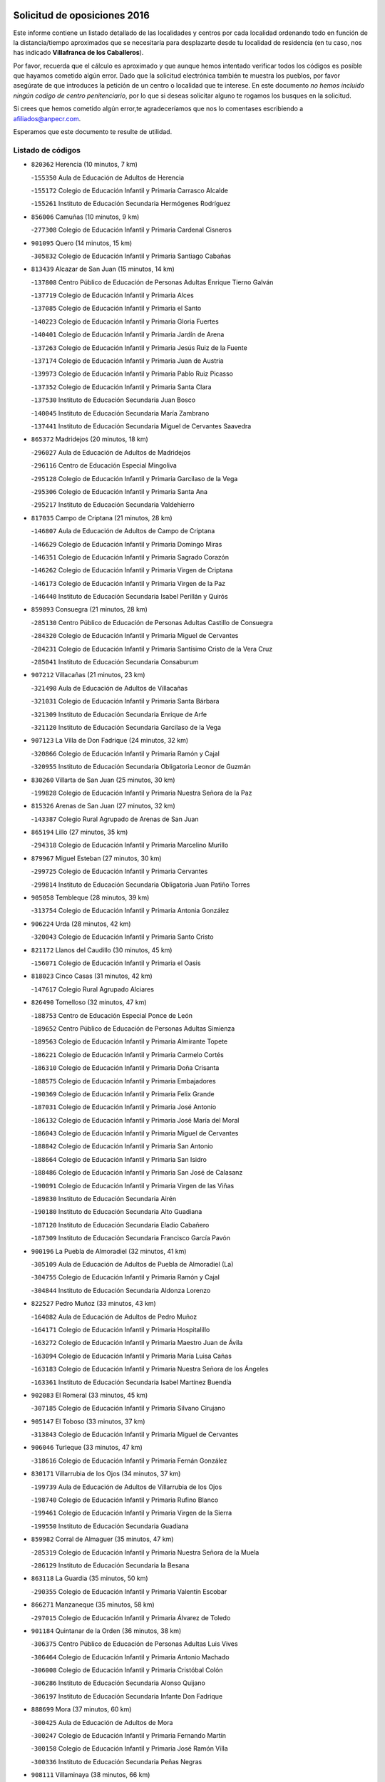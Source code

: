 

.. image:: logo.png
   :align: center

Solicitud de oposiciones 2016
======================================================

  
  
Este informe contiene un listado detallado de las localidades y centros por cada
localidad ordenando todo en función de la distancia/tiempo aproximados que se
necesitaría para desplazarte desde tu localidad de residencia (en tu caso,
nos has indicado **Villafranca de los Caballeros**).

Por favor, recuerda que el cálculo es aproximado y que aunque hemos
intentado verificar todos los códigos es posible que hayamos cometido algún
error. Dado que la solicitud electrónica también te muestra los pueblos, por
favor asegúrate de que introduces la petición de un centro o localidad que
te interese. En este documento
*no hemos incluido ningún codigo de centro penitenciario*, por lo que si deseas
solicitar alguno te rogamos los busques en la solicitud.

Si crees que hemos cometido algún error,te agradeceríamos que nos lo comentases
escribiendo a afiliados@anpecr.com.

Esperamos que este documento te resulte de utilidad.



Listado de códigos
-------------------


- ``820362`` Herencia  (10 minutos, 7 km)

  -``155350`` Aula de Educación de Adultos de Herencia
    

  -``155172`` Colegio de Educación Infantil y Primaria Carrasco Alcalde
    

  -``155261`` Instituto de Educación Secundaria Hermógenes Rodríguez
    

- ``856006`` Camuñas  (10 minutos, 9 km)

  -``277308`` Colegio de Educación Infantil y Primaria Cardenal Cisneros
    

- ``901095`` Quero  (14 minutos, 15 km)

  -``305832`` Colegio de Educación Infantil y Primaria Santiago Cabañas
    

- ``813439`` Alcazar de San Juan  (15 minutos, 14 km)

  -``137808`` Centro Público de Educación de Personas Adultas Enrique Tierno Galván
    

  -``137719`` Colegio de Educación Infantil y Primaria Alces
    

  -``137085`` Colegio de Educación Infantil y Primaria el Santo
    

  -``140223`` Colegio de Educación Infantil y Primaria Gloria Fuertes
    

  -``140401`` Colegio de Educación Infantil y Primaria Jardín de Arena
    

  -``137263`` Colegio de Educación Infantil y Primaria Jesús Ruiz de la Fuente
    

  -``137174`` Colegio de Educación Infantil y Primaria Juan de Austria
    

  -``139973`` Colegio de Educación Infantil y Primaria Pablo Ruiz Picasso
    

  -``137352`` Colegio de Educación Infantil y Primaria Santa Clara
    

  -``137530`` Instituto de Educación Secundaria Juan Bosco
    

  -``140045`` Instituto de Educación Secundaria María Zambrano
    

  -``137441`` Instituto de Educación Secundaria Miguel de Cervantes Saavedra
    

- ``865372`` Madridejos  (20 minutos, 18 km)

  -``296027`` Aula de Educación de Adultos de Madridejos
    

  -``296116`` Centro de Educación Especial Mingoliva
    

  -``295128`` Colegio de Educación Infantil y Primaria Garcilaso de la Vega
    

  -``295306`` Colegio de Educación Infantil y Primaria Santa Ana
    

  -``295217`` Instituto de Educación Secundaria Valdehierro
    

- ``817035`` Campo de Criptana  (21 minutos, 28 km)

  -``146807`` Aula de Educación de Adultos de Campo de Criptana
    

  -``146629`` Colegio de Educación Infantil y Primaria Domingo Miras
    

  -``146351`` Colegio de Educación Infantil y Primaria Sagrado Corazón
    

  -``146262`` Colegio de Educación Infantil y Primaria Virgen de Criptana
    

  -``146173`` Colegio de Educación Infantil y Primaria Virgen de la Paz
    

  -``146440`` Instituto de Educación Secundaria Isabel Perillán y Quirós
    

- ``859893`` Consuegra  (21 minutos, 28 km)

  -``285130`` Centro Público de Educación de Personas Adultas Castillo de Consuegra
    

  -``284320`` Colegio de Educación Infantil y Primaria Miguel de Cervantes
    

  -``284231`` Colegio de Educación Infantil y Primaria Santísimo Cristo de la Vera Cruz
    

  -``285041`` Instituto de Educación Secundaria Consaburum
    

- ``907212`` Villacañas  (21 minutos, 23 km)

  -``321498`` Aula de Educación de Adultos de Villacañas
    

  -``321031`` Colegio de Educación Infantil y Primaria Santa Bárbara
    

  -``321309`` Instituto de Educación Secundaria Enrique de Arfe
    

  -``321120`` Instituto de Educación Secundaria Garcilaso de la Vega
    

- ``907123`` La Villa de Don Fadrique  (24 minutos, 32 km)

  -``320866`` Colegio de Educación Infantil y Primaria Ramón y Cajal
    

  -``320955`` Instituto de Educación Secundaria Obligatoria Leonor de Guzmán
    

- ``830260`` Villarta de San Juan  (25 minutos, 30 km)

  -``199828`` Colegio de Educación Infantil y Primaria Nuestra Señora de la Paz
    

- ``815326`` Arenas de San Juan  (27 minutos, 32 km)

  -``143387`` Colegio Rural Agrupado de Arenas de San Juan
    

- ``865194`` Lillo  (27 minutos, 35 km)

  -``294318`` Colegio de Educación Infantil y Primaria Marcelino Murillo
    

- ``879967`` Miguel Esteban  (27 minutos, 30 km)

  -``299725`` Colegio de Educación Infantil y Primaria Cervantes
    

  -``299814`` Instituto de Educación Secundaria Obligatoria Juan Patiño Torres
    

- ``905058`` Tembleque  (28 minutos, 39 km)

  -``313754`` Colegio de Educación Infantil y Primaria Antonia González
    

- ``906224`` Urda  (28 minutos, 42 km)

  -``320043`` Colegio de Educación Infantil y Primaria Santo Cristo
    

- ``821172`` Llanos del Caudillo  (30 minutos, 45 km)

  -``156071`` Colegio de Educación Infantil y Primaria el Oasis
    

- ``818023`` Cinco Casas  (31 minutos, 42 km)

  -``147617`` Colegio Rural Agrupado Alciares
    

- ``826490`` Tomelloso  (32 minutos, 47 km)

  -``188753`` Centro de Educación Especial Ponce de León
    

  -``189652`` Centro Público de Educación de Personas Adultas Simienza
    

  -``189563`` Colegio de Educación Infantil y Primaria Almirante Topete
    

  -``186221`` Colegio de Educación Infantil y Primaria Carmelo Cortés
    

  -``186310`` Colegio de Educación Infantil y Primaria Doña Crisanta
    

  -``188575`` Colegio de Educación Infantil y Primaria Embajadores
    

  -``190369`` Colegio de Educación Infantil y Primaria Felix Grande
    

  -``187031`` Colegio de Educación Infantil y Primaria José Antonio
    

  -``186132`` Colegio de Educación Infantil y Primaria José María del Moral
    

  -``186043`` Colegio de Educación Infantil y Primaria Miguel de Cervantes
    

  -``188842`` Colegio de Educación Infantil y Primaria San Antonio
    

  -``188664`` Colegio de Educación Infantil y Primaria San Isidro
    

  -``188486`` Colegio de Educación Infantil y Primaria San José de Calasanz
    

  -``190091`` Colegio de Educación Infantil y Primaria Virgen de las Viñas
    

  -``189830`` Instituto de Educación Secundaria Airén
    

  -``190180`` Instituto de Educación Secundaria Alto Guadiana
    

  -``187120`` Instituto de Educación Secundaria Eladio Cabañero
    

  -``187309`` Instituto de Educación Secundaria Francisco García Pavón
    

- ``900196`` La Puebla de Almoradiel  (32 minutos, 41 km)

  -``305109`` Aula de Educación de Adultos de Puebla de Almoradiel (La)
    

  -``304755`` Colegio de Educación Infantil y Primaria Ramón y Cajal
    

  -``304844`` Instituto de Educación Secundaria Aldonza Lorenzo
    

- ``822527`` Pedro Muñoz  (33 minutos, 43 km)

  -``164082`` Aula de Educación de Adultos de Pedro Muñoz
    

  -``164171`` Colegio de Educación Infantil y Primaria Hospitalillo
    

  -``163272`` Colegio de Educación Infantil y Primaria Maestro Juan de Ávila
    

  -``163094`` Colegio de Educación Infantil y Primaria María Luisa Cañas
    

  -``163183`` Colegio de Educación Infantil y Primaria Nuestra Señora de los Ángeles
    

  -``163361`` Instituto de Educación Secundaria Isabel Martínez Buendía
    

- ``902083`` El Romeral  (33 minutos, 45 km)

  -``307185`` Colegio de Educación Infantil y Primaria Silvano Cirujano
    

- ``905147`` El Toboso  (33 minutos, 37 km)

  -``313843`` Colegio de Educación Infantil y Primaria Miguel de Cervantes
    

- ``906046`` Turleque  (33 minutos, 47 km)

  -``318616`` Colegio de Educación Infantil y Primaria Fernán González
    

- ``830171`` Villarrubia de los Ojos  (34 minutos, 37 km)

  -``199739`` Aula de Educación de Adultos de Villarrubia de los Ojos
    

  -``198740`` Colegio de Educación Infantil y Primaria Rufino Blanco
    

  -``199461`` Colegio de Educación Infantil y Primaria Virgen de la Sierra
    

  -``199550`` Instituto de Educación Secundaria Guadiana
    

- ``859982`` Corral de Almaguer  (35 minutos, 47 km)

  -``285319`` Colegio de Educación Infantil y Primaria Nuestra Señora de la Muela
    

  -``286129`` Instituto de Educación Secundaria la Besana
    

- ``863118`` La Guardia  (35 minutos, 50 km)

  -``290355`` Colegio de Educación Infantil y Primaria Valentín Escobar
    

- ``866271`` Manzaneque  (35 minutos, 58 km)

  -``297015`` Colegio de Educación Infantil y Primaria Álvarez de Toledo
    

- ``901184`` Quintanar de la Orden  (36 minutos, 38 km)

  -``306375`` Centro Público de Educación de Personas Adultas Luis Vives
    

  -``306464`` Colegio de Educación Infantil y Primaria Antonio Machado
    

  -``306008`` Colegio de Educación Infantil y Primaria Cristóbal Colón
    

  -``306286`` Instituto de Educación Secundaria Alonso Quijano
    

  -``306197`` Instituto de Educación Secundaria Infante Don Fadrique
    

- ``888699`` Mora  (37 minutos, 60 km)

  -``300425`` Aula de Educación de Adultos de Mora
    

  -``300247`` Colegio de Educación Infantil y Primaria Fernando Martín
    

  -``300158`` Colegio de Educación Infantil y Primaria José Ramón Villa
    

  -``300336`` Instituto de Educación Secundaria Peñas Negras
    

- ``908111`` Villaminaya  (38 minutos, 66 km)

  -``322208`` Colegio de Educación Infantil y Primaria Santo Domingo de Silos
    

- ``821539`` Manzanares  (39 minutos, 57 km)

  -``157426`` Centro Público de Educación de Personas Adultas San Blas
    

  -``156894`` Colegio de Educación Infantil y Primaria Altagracia
    

  -``156705`` Colegio de Educación Infantil y Primaria Divina Pastora
    

  -``157515`` Colegio de Educación Infantil y Primaria Enrique Tierno Galván
    

  -``157337`` Colegio de Educación Infantil y Primaria la Candelaria
    

  -``157248`` Instituto de Educación Secundaria Azuer
    

  -``157159`` Instituto de Educación Secundaria Pedro Álvarez Sotomayor
    

- ``910272`` Los Yebenes  (39 minutos, 56 km)

  -``323563`` Aula de Educación de Adultos de Yebenes (Los)
    

  -``323385`` Colegio de Educación Infantil y Primaria San José de Calasanz
    

  -``323474`` Instituto de Educación Secundaria Guadalerzas
    

- ``815415`` Argamasilla de Alba  (40 minutos, 56 km)

  -``143743`` Aula de Educación de Adultos de Argamasilla de Alba
    

  -``143654`` Colegio de Educación Infantil y Primaria Azorín
    

  -``143476`` Colegio de Educación Infantil y Primaria Divino Maestro
    

  -``143565`` Colegio de Educación Infantil y Primaria Nuestra Señora de Peñarroya
    

  -``143832`` Instituto de Educación Secundaria Vicente Cano
    

- ``860232`` Dosbarrios  (40 minutos, 61 km)

  -``287028`` Colegio de Educación Infantil y Primaria San Isidro Labrador
    

- ``867170`` Mascaraque  (40 minutos, 67 km)

  -``297382`` Colegio de Educación Infantil y Primaria Juan de Padilla
    

- ``899218`` Orgaz  (40 minutos, 65 km)

  -``303589`` Colegio de Educación Infantil y Primaria Conde de Orgaz
    

- ``835300`` Mota del Cuervo  (42 minutos, 55 km)

  -``223666`` Aula de Educación de Adultos de Mota del Cuervo
    

  -``223844`` Colegio de Educación Infantil y Primaria Santa Rita
    

  -``223577`` Colegio de Educación Infantil y Primaria Virgen de Manjavacas
    

  -``223755`` Instituto de Educación Secundaria Julián Zarco
    

- ``852132`` Almonacid de Toledo  (42 minutos, 71 km)

  -``270192`` Colegio de Educación Infantil y Primaria Virgen de la Oliva
    

- ``908489`` Villanueva de Alcardete  (42 minutos, 49 km)

  -``322486`` Colegio de Educación Infantil y Primaria Nuestra Señora de la Piedad
    

- ``818201`` Consolacion  (43 minutos, 69 km)

  -``153007`` Colegio de Educación Infantil y Primaria Virgen de Consolación
    

- ``820184`` Fuente el Fresno  (43 minutos, 54 km)

  -``154818`` Colegio de Educación Infantil y Primaria Miguel Delibes
    

- ``826123`` Socuellamos  (43 minutos, 68 km)

  -``183168`` Aula de Educación de Adultos de Socuellamos
    

  -``183079`` Colegio de Educación Infantil y Primaria Carmen Arias
    

  -``182269`` Colegio de Educación Infantil y Primaria el Coso
    

  -``182080`` Colegio de Educación Infantil y Primaria Gerardo Martínez
    

  -``182358`` Instituto de Educación Secundaria Fernando de Mena
    

- ``908578`` Villanueva de Bogas  (43 minutos, 59 km)

  -``322575`` Colegio de Educación Infantil y Primaria Santa Ana
    

- ``822071`` Membrilla  (44 minutos, 61 km)

  -``157882`` Aula de Educación de Adultos de Membrilla
    

  -``157793`` Colegio de Educación Infantil y Primaria San José de Calasanz
    

  -``157604`` Colegio de Educación Infantil y Primaria Virgen del Espino
    

  -``159958`` Instituto de Educación Secundaria Marmaria
    

- ``854486`` Cabezamesada  (44 minutos, 56 km)

  -``274333`` Colegio de Educación Infantil y Primaria Alonso de Cárdenas
    

- ``867081`` Marjaliza  (44 minutos, 62 km)

  -``297293`` Colegio de Educación Infantil y Primaria San Juan
    

- ``864106`` Huerta de Valdecarabanos  (45 minutos, 66 km)

  -``291343`` Colegio de Educación Infantil y Primaria Virgen del Rosario de Pastores
    

- ``888788`` Nambroca  (45 minutos, 78 km)

  -``300514`` Colegio de Educación Infantil y Primaria la Fuente
    

- ``819745`` Daimiel  (46 minutos, 54 km)

  -``154273`` Centro Público de Educación de Personas Adultas Miguel de Cervantes
    

  -``154362`` Colegio de Educación Infantil y Primaria Albuera
    

  -``154184`` Colegio de Educación Infantil y Primaria Calatrava
    

  -``153552`` Colegio de Educación Infantil y Primaria Infante Don Felipe
    

  -``153641`` Colegio de Educación Infantil y Primaria la Espinosa
    

  -``153463`` Colegio de Educación Infantil y Primaria San Isidro
    

  -``154095`` Instituto de Educación Secundaria Juan D&#39;Opazo
    

  -``153730`` Instituto de Educación Secundaria Ojos del Guadiana
    

- ``904337`` Sonseca  (46 minutos, 77 km)

  -``310879`` Centro Público de Educación de Personas Adultas Cum Laude
    

  -``310968`` Colegio de Educación Infantil y Primaria Peñamiel
    

  -``310501`` Colegio de Educación Infantil y Primaria San Juan Evangelista
    

  -``310690`` Instituto de Educación Secundaria la Sisla
    

- ``826212`` La Solana  (47 minutos, 71 km)

  -``184245`` Colegio de Educación Infantil y Primaria el Humilladero
    

  -``184067`` Colegio de Educación Infantil y Primaria el Santo
    

  -``185233`` Colegio de Educación Infantil y Primaria Federico Romero
    

  -``184334`` Colegio de Educación Infantil y Primaria Javier Paulino Pérez
    

  -``185055`` Colegio de Educación Infantil y Primaria la Moheda
    

  -``183346`` Colegio de Educación Infantil y Primaria Romero Peña
    

  -``183257`` Colegio de Educación Infantil y Primaria Sagrado Corazón
    

  -``185144`` Instituto de Educación Secundaria Clara Campoamor
    

  -``184156`` Instituto de Educación Secundaria Modesto Navarro
    

- ``854119`` Burguillos de Toledo  (47 minutos, 84 km)

  -``274066`` Colegio de Educación Infantil y Primaria Victorio Macho
    

- ``898408`` Ocaña  (47 minutos, 71 km)

  -``302868`` Centro Público de Educación de Personas Adultas Gutierre de Cárdenas
    

  -``303122`` Colegio de Educación Infantil y Primaria Pastor Poeta
    

  -``302401`` Colegio de Educación Infantil y Primaria San José de Calasanz
    

  -``302590`` Instituto de Educación Secundaria Alonso de Ercilla
    

  -``302779`` Instituto de Educación Secundaria Miguel Hernández
    

- ``889865`` Noblejas  (48 minutos, 73 km)

  -``301691`` Aula de Educación de Adultos de Noblejas
    

  -``301502`` Colegio de Educación Infantil y Primaria Santísimo Cristo de las Injurias
    

- ``910450`` Yepes  (48 minutos, 71 km)

  -``323741`` Colegio de Educación Infantil y Primaria Rafael García Valiño
    

  -``323830`` Instituto de Educación Secundaria Carpetania
    

- ``827111`` Torralba de Calatrava  (49 minutos, 68 km)

  -``191268`` Colegio de Educación Infantil y Primaria Cristo del Consuelo
    

- ``835033`` Las Mesas  (49 minutos, 60 km)

  -``222856`` Aula de Educación de Adultos de Mesas (Las)
    

  -``222767`` Colegio de Educación Infantil y Primaria Hermanos Amorós Fernández
    

  -``223021`` Instituto de Educación Secundaria Obligatoria de Mesas (Las)
    

- ``836110`` El Pedernoso  (49 minutos, 66 km)

  -``224654`` Colegio de Educación Infantil y Primaria Juan Gualberto Avilés
    

- ``851055`` Ajofrin  (49 minutos, 80 km)

  -``266322`` Colegio de Educación Infantil y Primaria Jacinto Guerrero
    

- ``859704`` Cobisa  (49 minutos, 86 km)

  -``284053`` Colegio de Educación Infantil y Primaria Cardenal Tavera
    

  -``284142`` Colegio de Educación Infantil y Primaria Gloria Fuertes
    

- ``908200`` Villamuelas  (49 minutos, 78 km)

  -``322397`` Colegio de Educación Infantil y Primaria Santa María Magdalena
    

- ``841068`` Villamayor de Santiago  (50 minutos, 61 km)

  -``230400`` Aula de Educación de Adultos de Villamayor de Santiago
    

  -``230311`` Colegio de Educación Infantil y Primaria Gúzquez
    

  -``230689`` Instituto de Educación Secundaria Obligatoria Ítaca
    

- ``821350`` Malagon  (51 minutos, 64 km)

  -``156616`` Aula de Educación de Adultos de Malagon
    

  -``156349`` Colegio de Educación Infantil y Primaria Cañada Real
    

  -``156438`` Colegio de Educación Infantil y Primaria Santa Teresa
    

  -``156527`` Instituto de Educación Secundaria Estados del Duque
    

- ``831348`` Belmonte  (51 minutos, 71 km)

  -``214756`` Colegio de Educación Infantil y Primaria Fray Luis de León
    

  -``214845`` Instituto de Educación Secundaria San Juan del Castillo
    

- ``909655`` Villarrubia de Santiago  (51 minutos, 80 km)

  -``322664`` Colegio de Educación Infantil y Primaria Nuestra Señora del Castellar
    

- ``828655`` Valdepeñas  (52 minutos, 86 km)

  -``195131`` Centro de Educación Especial María Luisa Navarro Margati
    

  -``194232`` Centro Público de Educación de Personas Adultas Francisco de Quevedo
    

  -``192256`` Colegio de Educación Infantil y Primaria Jesús Baeza
    

  -``193066`` Colegio de Educación Infantil y Primaria Jesús Castillo
    

  -``192345`` Colegio de Educación Infantil y Primaria Lorenzo Medina
    

  -``193155`` Colegio de Educación Infantil y Primaria Lucero
    

  -``193244`` Colegio de Educación Infantil y Primaria Luis Palacios
    

  -``194143`` Colegio de Educación Infantil y Primaria Maestro Juan Alcaide
    

  -``193333`` Instituto de Educación Secundaria Bernardo de Balbuena
    

  -``194321`` Instituto de Educación Secundaria Francisco Nieva
    

  -``194054`` Instituto de Educación Secundaria Gregorio Prieto
    

- ``833502`` Los Hinojosos  (52 minutos, 68 km)

  -``221045`` Colegio Rural Agrupado Airén
    

- ``869602`` Mazarambroz  (52 minutos, 81 km)

  -``298648`` Colegio de Educación Infantil y Primaria Nuestra Señora del Sagrario
    

- ``909833`` Villasequilla  (52 minutos, 74 km)

  -``322842`` Colegio de Educación Infantil y Primaria San Isidro Labrador
    

- ``910094`` Villatobas  (52 minutos, 58 km)

  -``323018`` Colegio de Educación Infantil y Primaria Sagrado Corazón de Jesús
    

- ``817124`` Carrion de Calatrava  (53 minutos, 77 km)

  -``147072`` Colegio de Educación Infantil y Primaria Nuestra Señora de la Encarnación
    

- ``825402`` San Carlos del Valle  (53 minutos, 82 km)

  -``180282`` Colegio de Educación Infantil y Primaria San Juan Bosco
    

- ``834134`` Horcajo de Santiago  (53 minutos, 66 km)

  -``221312`` Aula de Educación de Adultos de Horcajo de Santiago
    

  -``221223`` Colegio de Educación Infantil y Primaria José Montalvo
    

  -``221401`` Instituto de Educación Secundaria Orden de Santiago
    

- ``853031`` Arges  (53 minutos, 90 km)

  -``272179`` Colegio de Educación Infantil y Primaria Miguel de Cervantes
    

  -``271369`` Colegio de Educación Infantil y Primaria Tirso de Molina
    

- ``812262`` Villarrobledo  (54 minutos, 90 km)

  -``123580`` Centro Público de Educación de Personas Adultas Alonso Quijano
    

  -``124112`` Colegio de Educación Infantil y Primaria Barranco Cafetero
    

  -``123769`` Colegio de Educación Infantil y Primaria Diego Requena
    

  -``122681`` Colegio de Educación Infantil y Primaria Don Francisco Giner de los Ríos
    

  -``122770`` Colegio de Educación Infantil y Primaria Graciano Atienza
    

  -``123035`` Colegio de Educación Infantil y Primaria Jiménez de Córdoba
    

  -``123302`` Colegio de Educación Infantil y Primaria Virgen de la Caridad
    

  -``123124`` Colegio de Educación Infantil y Primaria Virrey Morcillo
    

  -``124023`` Instituto de Educación Secundaria Cencibel
    

  -``123491`` Instituto de Educación Secundaria Octavio Cuartero
    

  -``123213`` Instituto de Educación Secundaria Virrey Morcillo
    

- ``816225`` Bolaños de Calatrava  (54 minutos, 75 km)

  -``145274`` Aula de Educación de Adultos de Bolaños de Calatrava
    

  -``144731`` Colegio de Educación Infantil y Primaria Arzobispo Calzado
    

  -``144642`` Colegio de Educación Infantil y Primaria Fernando III el Santo
    

  -``145185`` Colegio de Educación Infantil y Primaria Molino de Viento
    

  -``144820`` Colegio de Educación Infantil y Primaria Virgen del Monte
    

  -``145096`` Instituto de Educación Secundaria Berenguela de Castilla
    

- ``836399`` Las Pedroñeras  (54 minutos, 73 km)

  -``225008`` Aula de Educación de Adultos de Pedroñeras (Las)
    

  -``224743`` Colegio de Educación Infantil y Primaria Adolfo Martínez Chicano
    

  -``224832`` Instituto de Educación Secundaria Fray Luis de León
    

- ``858805`` Ciruelos  (54 minutos, 86 km)

  -``283243`` Colegio de Educación Infantil y Primaria Santísimo Cristo de la Misericordia
    

- ``899129`` Ontigola  (55 minutos, 82 km)

  -``303300`` Colegio de Educación Infantil y Primaria Virgen del Rosario
    

- ``899763`` Las Perdices  (55 minutos, 95 km)

  -``304399`` Colegio de Educación Infantil y Primaria Pintor Tomás Camarero
    

- ``905236`` Toledo  (55 minutos, 91 km)

  -``317083`` Centro de Educación Especial Ciudad de Toledo
    

  -``315730`` Centro Público de Educación de Personas Adultas Gustavo Adolfo Bécquer
    

  -``317172`` Centro Público de Educación de Personas Adultas Polígono
    

  -``315007`` Colegio de Educación Infantil y Primaria Alfonso Vi
    

  -``314108`` Colegio de Educación Infantil y Primaria Ángel del Alcázar
    

  -``316540`` Colegio de Educación Infantil y Primaria Ciudad de Aquisgrán
    

  -``315463`` Colegio de Educación Infantil y Primaria Ciudad de Nara
    

  -``316273`` Colegio de Educación Infantil y Primaria Escultor Alberto Sánchez
    

  -``317539`` Colegio de Educación Infantil y Primaria Europa
    

  -``314297`` Colegio de Educación Infantil y Primaria Fábrica de Armas
    

  -``315285`` Colegio de Educación Infantil y Primaria Garcilaso de la Vega
    

  -``315374`` Colegio de Educación Infantil y Primaria Gómez Manrique
    

  -``316362`` Colegio de Educación Infantil y Primaria Gregorio Marañón
    

  -``314742`` Colegio de Educación Infantil y Primaria Jaime de Foxa
    

  -``316095`` Colegio de Educación Infantil y Primaria Juan de Padilla
    

  -``314019`` Colegio de Educación Infantil y Primaria la Candelaria
    

  -``315552`` Colegio de Educación Infantil y Primaria San Lucas y María
    

  -``314386`` Colegio de Educación Infantil y Primaria Santa Teresa
    

  -``317628`` Colegio de Educación Infantil y Primaria Valparaíso
    

  -``315196`` Instituto de Educación Secundaria Alfonso X el Sabio
    

  -``314653`` Instituto de Educación Secundaria Azarquiel
    

  -``316818`` Instituto de Educación Secundaria Carlos III
    

  -``314564`` Instituto de Educación Secundaria el Greco
    

  -``315641`` Instituto de Educación Secundaria Juanelo Turriano
    

  -``317261`` Instituto de Educación Secundaria María Pacheco
    

  -``317350`` Instituto de Educación Secundaria Obligatoria Princesa Galiana
    

  -``316451`` Instituto de Educación Secundaria Sefarad
    

  -``314475`` Instituto de Educación Secundaria Universidad Laboral
    

- ``905325`` La Torre de Esteban Hambran  (55 minutos, 91 km)

  -``317717`` Colegio de Educación Infantil y Primaria Juan Aguado
    

- ``840169`` Villaescusa de Haro  (56 minutos, 77 km)

  -``227807`` Colegio Rural Agrupado Alonso Quijano
    

- ``865005`` Layos  (56 minutos, 94 km)

  -``294229`` Colegio de Educación Infantil y Primaria María Magdalena
    

- ``822160`` Miguelturra  (57 minutos, 83 km)

  -``161107`` Aula de Educación de Adultos de Miguelturra
    

  -``161018`` Colegio de Educación Infantil y Primaria Benito Pérez Galdós
    

  -``161296`` Colegio de Educación Infantil y Primaria Clara Campoamor
    

  -``160119`` Colegio de Educación Infantil y Primaria el Pradillo
    

  -``160208`` Colegio de Educación Infantil y Primaria Santísimo Cristo de la Misericordia
    

  -``160397`` Instituto de Educación Secundaria Campo de Calatrava
    

- ``863029`` Guadamur  (57 minutos, 98 km)

  -``290266`` Colegio de Educación Infantil y Primaria Nuestra Señora de la Natividad
    

- ``898597`` Olias del Rey  (57 minutos, 99 km)

  -``303211`` Colegio de Educación Infantil y Primaria Pedro Melendo García
    

- ``814427`` Alhambra  (58 minutos, 89 km)

  -``141122`` Colegio de Educación Infantil y Primaria Nuestra Señora de Fátima
    

- ``818112`` Ciudad Real  (58 minutos, 86 km)

  -``150677`` Centro de Educación Especial Puerta de Santa María
    

  -``151665`` Centro Público de Educación de Personas Adultas Antonio Gala
    

  -``147706`` Colegio de Educación Infantil y Primaria Alcalde José Cruz Prado
    

  -``152742`` Colegio de Educación Infantil y Primaria Alcalde José Maestro
    

  -``150032`` Colegio de Educación Infantil y Primaria Ángel Andrade
    

  -``151020`` Colegio de Educación Infantil y Primaria Carlos Eraña
    

  -``152019`` Colegio de Educación Infantil y Primaria Carlos Vázquez
    

  -``149960`` Colegio de Educación Infantil y Primaria Ciudad Jardín
    

  -``152386`` Colegio de Educación Infantil y Primaria Cristóbal Colón
    

  -``152831`` Colegio de Educación Infantil y Primaria Don Quijote
    

  -``150121`` Colegio de Educación Infantil y Primaria Dulcinea del Toboso
    

  -``152108`` Colegio de Educación Infantil y Primaria Ferroviario
    

  -``150499`` Colegio de Educación Infantil y Primaria Jorge Manrique
    

  -``150210`` Colegio de Educación Infantil y Primaria José María de la Fuente
    

  -``151487`` Colegio de Educación Infantil y Primaria Juan Alcaide
    

  -``152653`` Colegio de Educación Infantil y Primaria María de Pacheco
    

  -``151398`` Colegio de Educación Infantil y Primaria Miguel de Cervantes
    

  -``147895`` Colegio de Educación Infantil y Primaria Pérez Molina
    

  -``150588`` Colegio de Educación Infantil y Primaria Pío XII
    

  -``152564`` Colegio de Educación Infantil y Primaria Santo Tomás de Villanueva Nº 16
    

  -``152475`` Instituto de Educación Secundaria Atenea
    

  -``151576`` Instituto de Educación Secundaria Hernán Pérez del Pulgar
    

  -``150766`` Instituto de Educación Secundaria Maestre de Calatrava
    

  -``150855`` Instituto de Educación Secundaria Maestro Juan de Ávila
    

  -``150944`` Instituto de Educación Secundaria Santa María de Alarcos
    

  -``152297`` Instituto de Educación Secundaria Torreón del Alcázar
    

- ``824058`` Pozuelo de Calatrava  (58 minutos, 82 km)

  -``167324`` Aula de Educación de Adultos de Pozuelo de Calatrava
    

  -``167235`` Colegio de Educación Infantil y Primaria José María de la Fuente
    

- ``833324`` Fuente de Pedro Naharro  (58 minutos, 75 km)

  -``220780`` Colegio Rural Agrupado Retama
    

- ``826034`` Santa Cruz de Mudela  (59 minutos, 100 km)

  -``181270`` Aula de Educación de Adultos de Santa Cruz de Mudela
    

  -``181092`` Colegio de Educación Infantil y Primaria Cervantes
    

  -``181181`` Instituto de Educación Secundaria Máximo Laguna
    

- ``899852`` Polan  (59 minutos, 100 km)

  -``304577`` Aula de Educación de Adultos de Polan
    

  -``304488`` Colegio de Educación Infantil y Primaria José María Corcuera
    

- ``808214`` Ossa de Montiel  (1h, 82 km)

  -``118277`` Aula de Educación de Adultos de Ossa de Montiel
    

  -``118099`` Colegio de Educación Infantil y Primaria Enriqueta Sánchez
    

  -``118188`` Instituto de Educación Secundaria Obligatoria Belerma
    

- ``823337`` Poblete  (1h, 92 km)

  -``166158`` Colegio de Educación Infantil y Primaria la Alameda
    

- ``853309`` Bargas  (1h, 98 km)

  -``272357`` Colegio de Educación Infantil y Primaria Santísimo Cristo de la Sala
    

  -``273078`` Instituto de Educación Secundaria Julio Verne
    

- ``903071`` Santa Cruz de la Zarza  (1h, 97 km)

  -``307630`` Colegio de Educación Infantil y Primaria Eduardo Palomo Rodríguez
    

  -``307819`` Instituto de Educación Secundaria Obligatoria Velsinia
    

- ``904248`` Seseña Nuevo  (1h, 96 km)

  -``310323`` Centro Público de Educación de Personas Adultas de Seseña Nuevo
    

  -``310412`` Colegio de Educación Infantil y Primaria el Quiñón
    

  -``310145`` Colegio de Educación Infantil y Primaria Fernando de Rojas
    

  -``310234`` Colegio de Educación Infantil y Primaria Gloria Fuertes
    

- ``909744`` Villaseca de la Sagra  (1h, 105 km)

  -``322753`` Colegio de Educación Infantil y Primaria Virgen de las Angustias
    

- ``815059`` Almagro  (1h 1min, 85 km)

  -``142577`` Aula de Educación de Adultos de Almagro
    

  -``142021`` Colegio de Educación Infantil y Primaria Diego de Almagro
    

  -``141856`` Colegio de Educación Infantil y Primaria Miguel de Cervantes Saavedra
    

  -``142488`` Colegio de Educación Infantil y Primaria Paseo Viejo de la Florida
    

  -``142110`` Instituto de Educación Secundaria Antonio Calvín
    

  -``142399`` Instituto de Educación Secundaria Clavero Fernández de Córdoba
    

- ``822438`` Moral de Calatrava  (1h 1min, 86 km)

  -``162373`` Aula de Educación de Adultos de Moral de Calatrava
    

  -``162006`` Colegio de Educación Infantil y Primaria Agustín Sanz
    

  -``162195`` Colegio de Educación Infantil y Primaria Manuel Clemente
    

  -``162284`` Instituto de Educación Secundaria Peñalba
    

- ``823515`` Pozo de la Serna  (1h 1min, 90 km)

  -``167146`` Colegio de Educación Infantil y Primaria Sagrado Corazón
    

- ``836577`` El Provencio  (1h 1min, 106 km)

  -``225553`` Aula de Educación de Adultos de Provencio (El)
    

  -``225375`` Colegio de Educación Infantil y Primaria Infanta Cristina
    

  -``225464`` Instituto de Educación Secundaria Obligatoria Tomás de la Fuente Jurado
    

- ``854397`` Cabañas de la Sagra  (1h 1min, 106 km)

  -``274244`` Colegio de Educación Infantil y Primaria San Isidro Labrador
    

- ``886980`` Mocejon  (1h 1min, 102 km)

  -``300069`` Aula de Educación de Adultos de Mocejon
    

  -``299903`` Colegio de Educación Infantil y Primaria Miguel de Cervantes
    

- ``911171`` Yunclillos  (1h 1min, 108 km)

  -``324195`` Colegio de Educación Infantil y Primaria Nuestra Señora de la Salud
    

- ``837387`` San Clemente  (1h 2min, 110 km)

  -``226452`` Centro Público de Educación de Personas Adultas Campos del Záncara
    

  -``226274`` Colegio de Educación Infantil y Primaria Rafael López de Haro
    

  -``226363`` Instituto de Educación Secundaria Diego Torrente Pérez
    

- ``866093`` Magan  (1h 2min, 104 km)

  -``296205`` Colegio de Educación Infantil y Primaria Santa Marina
    

- ``817213`` Carrizosa  (1h 3min, 99 km)

  -``147161`` Colegio de Educación Infantil y Primaria Virgen del Salido
    

- ``852310`` Añover de Tajo  (1h 3min, 97 km)

  -``270370`` Colegio de Educación Infantil y Primaria Conde de Mayalde
    

  -``271091`` Instituto de Educación Secundaria San Blas
    

- ``900552`` Pulgar  (1h 3min, 95 km)

  -``305743`` Colegio de Educación Infantil y Primaria Nuestra Señora de la Blanca
    

- ``904159`` Seseña  (1h 3min, 99 km)

  -``308440`` Colegio de Educación Infantil y Primaria Gabriel Uriarte
    

  -``310056`` Colegio de Educación Infantil y Primaria Juan Carlos I
    

  -``308807`` Colegio de Educación Infantil y Primaria Sisius
    

  -``308718`` Instituto de Educación Secundaria las Salinas
    

  -``308629`` Instituto de Educación Secundaria Margarita Salas
    

- ``911082`` Yuncler  (1h 3min, 112 km)

  -``324006`` Colegio de Educación Infantil y Primaria Remigio Laín
    

- ``807593`` Munera  (1h 4min, 104 km)

  -``117378`` Aula de Educación de Adultos de Munera
    

  -``117289`` Colegio de Educación Infantil y Primaria Cervantes
    

  -``117467`` Instituto de Educación Secundaria Obligatoria Bodas de Camacho
    

- ``825224`` Ruidera  (1h 4min, 83 km)

  -``180004`` Colegio de Educación Infantil y Primaria Juan Aguilar Molina
    

- ``828744`` Valenzuela de Calatrava  (1h 4min, 91 km)

  -``195220`` Colegio de Educación Infantil y Primaria Nuestra Señora del Rosario
    

- ``851233`` Albarreal de Tajo  (1h 4min, 110 km)

  -``267132`` Colegio de Educación Infantil y Primaria Benjamín Escalonilla
    

- ``860054`` Cuerva  (1h 4min, 98 km)

  -``286218`` Colegio de Educación Infantil y Primaria Soledad Alonso Dorado
    

- ``907490`` Villaluenga de la Sagra  (1h 4min, 111 km)

  -``321765`` Colegio de Educación Infantil y Primaria Juan Palarea
    

  -``321854`` Instituto de Educación Secundaria Castillo del Águila
    

- ``820273`` Granatula de Calatrava  (1h 5min, 93 km)

  -``155083`` Colegio de Educación Infantil y Primaria Nuestra Señora Oreto y Zuqueca
    

- ``853587`` Borox  (1h 5min, 98 km)

  -``273345`` Colegio de Educación Infantil y Primaria Nuestra Señora de la Salud
    

- ``855474`` Camarenilla  (1h 5min, 110 km)

  -``277030`` Colegio de Educación Infantil y Primaria Nuestra Señora del Rosario
    

- ``889954`` Noez  (1h 5min, 107 km)

  -``301780`` Colegio de Educación Infantil y Primaria Santísimo Cristo de la Salud
    

- ``908022`` Villamiel de Toledo  (1h 5min, 107 km)

  -``322119`` Colegio de Educación Infantil y Primaria Nuestra Señora de la Redonda
    

- ``827489`` Torrenueva  (1h 6min, 103 km)

  -``192078`` Colegio de Educación Infantil y Primaria Santiago el Mayor
    

- ``828833`` Valverde  (1h 6min, 98 km)

  -``196030`` Colegio de Educación Infantil y Primaria Alarcos
    

- ``830082`` Villanueva de los Infantes  (1h 6min, 102 km)

  -``198651`` Centro Público de Educación de Personas Adultas Miguel de Cervantes
    

  -``197396`` Colegio de Educación Infantil y Primaria Arqueólogo García Bellido
    

  -``198473`` Instituto de Educación Secundaria Francisco de Quevedo
    

  -``198562`` Instituto de Educación Secundaria Ramón Giraldo
    

- ``901540`` Rielves  (1h 6min, 110 km)

  -``307096`` Colegio de Educación Infantil y Primaria Maximina Felisa Gómez Aguero
    

- ``911260`` Yuncos  (1h 6min, 117 km)

  -``324462`` Colegio de Educación Infantil y Primaria Guillermo Plaza
    

  -``324284`` Colegio de Educación Infantil y Primaria Nuestra Señora del Consuelo
    

  -``324551`` Colegio de Educación Infantil y Primaria Villa de Yuncos
    

  -``324373`` Instituto de Educación Secundaria la Cañuela
    

- ``807226`` Minaya  (1h 7min, 115 km)

  -``116746`` Colegio de Educación Infantil y Primaria Diego Ciller Montoya
    

- ``814249`` Alcubillas  (1h 7min, 99 km)

  -``140957`` Colegio de Educación Infantil y Primaria Nuestra Señora del Rosario
    

- ``815237`` Almuradiel  (1h 7min, 116 km)

  -``143298`` Colegio de Educación Infantil y Primaria Santiago Apóstol
    

- ``837298`` Saelices  (1h 7min, 87 km)

  -``226185`` Colegio Rural Agrupado Segóbriga
    

- ``901451`` Recas  (1h 7min, 112 km)

  -``306731`` Colegio de Educación Infantil y Primaria Cesar Cabañas Caballero
    

  -``306820`` Instituto de Educación Secundaria Arcipreste de Canales
    

- ``905503`` Totanes  (1h 7min, 113 km)

  -``318527`` Colegio de Educación Infantil y Primaria Inmaculada Concepción
    

- ``818390`` Corral de Calatrava  (1h 8min, 105 km)

  -``153196`` Colegio de Educación Infantil y Primaria Nuestra Señora de la Paz
    

- ``833057`` Casas de Fernando Alonso  (1h 8min, 123 km)

  -``216287`` Colegio Rural Agrupado Tomás y Valiente
    

- ``853120`` Barcience  (1h 8min, 115 km)

  -``272268`` Colegio de Educación Infantil y Primaria Santa María la Blanca
    

- ``859615`` Cobeja  (1h 8min, 119 km)

  -``283332`` Colegio de Educación Infantil y Primaria San Juan Bautista
    

- ``864017`` Huecas  (1h 8min, 114 km)

  -``291254`` Colegio de Educación Infantil y Primaria Gregorio Marañón
    

- ``865283`` Lominchar  (1h 8min, 118 km)

  -``295039`` Colegio de Educación Infantil y Primaria Ramón y Cajal
    

- ``898319`` Numancia de la Sagra  (1h 8min, 119 km)

  -``302223`` Colegio de Educación Infantil y Primaria Santísimo Cristo de la Misericordia
    

  -``302312`` Instituto de Educación Secundaria Profesor Emilio Lledó
    

- ``906591`` Las Ventas con Peña Aguilera  (1h 8min, 104 km)

  -``320688`` Colegio de Educación Infantil y Primaria Nuestra Señora del Águila
    

- ``817302`` Las Casas  (1h 9min, 93 km)

  -``147250`` Colegio de Educación Infantil y Primaria Nuestra Señora del Rosario
    

- ``830538`` La Alberca de Zancara  (1h 9min, 93 km)

  -``214578`` Colegio Rural Agrupado Jorge Manrique
    

- ``838731`` Tarancon  (1h 9min, 85 km)

  -``227173`` Centro Público de Educación de Personas Adultas Altomira
    

  -``227084`` Colegio de Educación Infantil y Primaria Duque de Riánsares
    

  -``227262`` Colegio de Educación Infantil y Primaria Gloria Fuertes
    

  -``227351`` Instituto de Educación Secundaria la Hontanilla
    

- ``852599`` Arcicollar  (1h 9min, 116 km)

  -``271180`` Colegio de Educación Infantil y Primaria San Blas
    

- ``862030`` Galvez  (1h 9min, 114 km)

  -``289827`` Colegio de Educación Infantil y Primaria San Juan de la Cruz
    

  -``289916`` Instituto de Educación Secundaria Montes de Toledo
    

- ``905414`` Torrijos  (1h 9min, 119 km)

  -``318349`` Centro Público de Educación de Personas Adultas Teresa Enríquez
    

  -``318438`` Colegio de Educación Infantil y Primaria Lazarillo de Tormes
    

  -``317806`` Colegio de Educación Infantil y Primaria Villa de Torrijos
    

  -``318071`` Instituto de Educación Secundaria Alonso de Covarrubias
    

  -``318160`` Instituto de Educación Secundaria Juan de Padilla
    

- ``851144`` Alameda de la Sagra  (1h 10min, 102 km)

  -``267043`` Colegio de Educación Infantil y Primaria Nuestra Señora de la Asunción
    

- ``854208`` Burujon  (1h 10min, 119 km)

  -``274155`` Colegio de Educación Infantil y Primaria Juan XXIII
    

- ``861131`` Esquivias  (1h 10min, 107 km)

  -``288650`` Colegio de Educación Infantil y Primaria Catalina de Palacios
    

  -``288472`` Colegio de Educación Infantil y Primaria Miguel de Cervantes
    

  -``288561`` Instituto de Educación Secundaria Alonso Quijada
    

- ``879789`` Menasalbas  (1h 10min, 105 km)

  -``299458`` Colegio de Educación Infantil y Primaria Nuestra Señora de Fátima
    

- ``910361`` Yeles  (1h 10min, 125 km)

  -``323652`` Colegio de Educación Infantil y Primaria San Antonio
    

- ``803352`` El Bonillo  (1h 11min, 108 km)

  -``110896`` Aula de Educación de Adultos de Bonillo (El)
    

  -``110618`` Colegio de Educación Infantil y Primaria Antón Díaz
    

  -``110707`` Instituto de Educación Secundaria las Sabinas
    

- ``837565`` Sisante  (1h 11min, 128 km)

  -``226630`` Colegio de Educación Infantil y Primaria Fernández Turégano
    

  -``226819`` Instituto de Educación Secundaria Obligatoria Camino Romano
    

- ``903438`` Santo Domingo-Caudilla  (1h 11min, 123 km)

  -``308262`` Colegio de Educación Infantil y Primaria Santa Ana
    

- ``814060`` Alcolea de Calatrava  (1h 12min, 106 km)

  -``140868`` Aula de Educación de Adultos de Alcolea de Calatrava
    

  -``140779`` Colegio de Educación Infantil y Primaria Tomasa Gallardo
    

- ``816136`` Ballesteros de Calatrava  (1h 12min, 110 km)

  -``144553`` Colegio de Educación Infantil y Primaria José María del Moral
    

- ``823426`` Porzuna  (1h 12min, 94 km)

  -``166336`` Aula de Educación de Adultos de Porzuna
    

  -``166247`` Colegio de Educación Infantil y Primaria Nuestra Señora del Rosario
    

  -``167057`` Instituto de Educación Secundaria Ribera del Bullaque
    

- ``830449`` Viso del Marques  (1h 12min, 122 km)

  -``199917`` Colegio de Educación Infantil y Primaria Nuestra Señora del Valle
    

  -``200072`` Instituto de Educación Secundaria los Batanes
    

- ``861220`` Fuensalida  (1h 12min, 119 km)

  -``289649`` Aula de Educación de Adultos de Fuensalida
    

  -``289738`` Colegio de Educación Infantil y Primaria Condes de Fuensalida
    

  -``288839`` Colegio de Educación Infantil y Primaria Tomás Romojaro
    

  -``289460`` Instituto de Educación Secundaria Aldebarán
    

- ``862308`` Gerindote  (1h 12min, 121 km)

  -``290177`` Colegio de Educación Infantil y Primaria San José
    

- ``806416`` Lezuza  (1h 13min, 119 km)

  -``116012`` Aula de Educación de Adultos de Lezuza
    

  -``115847`` Colegio Rural Agrupado Camino de Aníbal
    

- ``814338`` Aldea del Rey  (1h 13min, 113 km)

  -``141033`` Colegio de Educación Infantil y Primaria Maestro Navas
    

- ``815504`` Argamasilla de Calatrava  (1h 13min, 118 km)

  -``144286`` Aula de Educación de Adultos de Argamasilla de Calatrava
    

  -``144008`` Colegio de Educación Infantil y Primaria Rodríguez Marín
    

  -``144197`` Colegio de Educación Infantil y Primaria Virgen del Socorro
    

  -``144375`` Instituto de Educación Secundaria Alonso Quijano
    

- ``855385`` Camarena  (1h 13min, 120 km)

  -``276131`` Colegio de Educación Infantil y Primaria Alonso Rodríguez
    

  -``276042`` Colegio de Educación Infantil y Primaria María del Mar
    

  -``276220`` Instituto de Educación Secundaria Blas de Prado
    

- ``864295`` Illescas  (1h 13min, 126 km)

  -``292331`` Centro Público de Educación de Personas Adultas Pedro Gumiel
    

  -``293230`` Colegio de Educación Infantil y Primaria Clara Campoamor
    

  -``293141`` Colegio de Educación Infantil y Primaria Ilarcuris
    

  -``292242`` Colegio de Educación Infantil y Primaria la Constitución
    

  -``292064`` Colegio de Educación Infantil y Primaria Martín Chico
    

  -``293052`` Instituto de Educación Secundaria Condestable Álvaro de Luna
    

  -``292153`` Instituto de Educación Secundaria Juan de Padilla
    

- ``900285`` La Puebla de Montalban  (1h 13min, 121 km)

  -``305476`` Aula de Educación de Adultos de Puebla de Montalban (La)
    

  -``305298`` Colegio de Educación Infantil y Primaria Fernando de Rojas
    

  -``305387`` Instituto de Educación Secundaria Juan de Lucena
    

- ``903527`` El Señorio de Illescas  (1h 13min, 126 km)

  -``308351`` Colegio de Educación Infantil y Primaria el Greco
    

- ``810286`` La Roda  (1h 14min, 136 km)

  -``120338`` Aula de Educación de Adultos de Roda (La)
    

  -``119443`` Colegio de Educación Infantil y Primaria José Antonio
    

  -``119532`` Colegio de Educación Infantil y Primaria Juan Ramón Ramírez
    

  -``120249`` Colegio de Educación Infantil y Primaria Miguel Hernández
    

  -``120060`` Colegio de Educación Infantil y Primaria Tomás Navarro Tomás
    

  -``119621`` Instituto de Educación Secundaria Doctor Alarcón Santón
    

  -``119710`` Instituto de Educación Secundaria Maestro Juan Rubio
    

- ``819656`` Cozar  (1h 14min, 112 km)

  -``153374`` Colegio de Educación Infantil y Primaria Santísimo Cristo de la Veracruz
    

- ``829821`` Villamayor de Calatrava  (1h 14min, 114 km)

  -``197029`` Colegio de Educación Infantil y Primaria Inocente Martín
    

- ``851411`` Alcabon  (1h 14min, 127 km)

  -``267310`` Colegio de Educación Infantil y Primaria Nuestra Señora de la Aurora
    

- ``857450`` Cedillo del Condado  (1h 14min, 123 km)

  -``282344`` Colegio de Educación Infantil y Primaria Nuestra Señora de la Natividad
    

- ``898130`` Noves  (1h 14min, 124 km)

  -``302134`` Colegio de Educación Infantil y Primaria Nuestra Señora de la Monjia
    

- ``899496`` Palomeque  (1h 14min, 124 km)

  -``303856`` Colegio de Educación Infantil y Primaria San Juan Bautista
    

- ``823159`` Picon  (1h 15min, 100 km)

  -``164260`` Colegio de Educación Infantil y Primaria José María del Moral
    

- ``824147`` Los Pozuelos de Calatrava  (1h 15min, 114 km)

  -``170017`` Colegio de Educación Infantil y Primaria Santa Quiteria
    

- ``829643`` Villahermosa  (1h 15min, 115 km)

  -``196219`` Colegio de Educación Infantil y Primaria San Agustín
    

- ``832425`` Carrascosa del Campo  (1h 15min, 103 km)

  -``216009`` Aula de Educación de Adultos de Carrascosa del Campo
    

- ``861042`` Escalonilla  (1h 15min, 126 km)

  -``287395`` Colegio de Educación Infantil y Primaria Sagrados Corazones
    

- ``899585`` Pantoja  (1h 15min, 107 km)

  -``304021`` Colegio de Educación Infantil y Primaria Marqueses de Manzanedo
    

- ``803085`` Barrax  (1h 16min, 129 km)

  -``110251`` Aula de Educación de Adultos de Barrax
    

  -``110162`` Colegio de Educación Infantil y Primaria Benjamín Palencia
    

- ``816592`` Calzada de Calatrava  (1h 16min, 106 km)

  -``146084`` Aula de Educación de Adultos de Calzada de Calatrava
    

  -``145630`` Colegio de Educación Infantil y Primaria Ignacio de Loyola
    

  -``145541`` Colegio de Educación Infantil y Primaria Santa Teresa de Jesús
    

  -``145819`` Instituto de Educación Secundaria Eduardo Valencia
    

- ``819834`` Fernan Caballero  (1h 16min, 94 km)

  -``154451`` Colegio de Educación Infantil y Primaria Manuel Sastre Velasco
    

- ``823248`` Piedrabuena  (1h 16min, 113 km)

  -``166069`` Centro Público de Educación de Personas Adultas Montes Norte
    

  -``165259`` Colegio de Educación Infantil y Primaria Luis Vives
    

  -``165070`` Colegio de Educación Infantil y Primaria Miguel de Cervantes
    

  -``165348`` Instituto de Educación Secundaria Mónico Sánchez
    

- ``858716`` Chozas de Canales  (1h 16min, 125 km)

  -``283154`` Colegio de Educación Infantil y Primaria Santa María Magdalena
    

- ``866360`` Maqueda  (1h 16min, 131 km)

  -``297104`` Colegio de Educación Infantil y Primaria Don Álvaro de Luna
    

- ``900007`` Portillo de Toledo  (1h 16min, 120 km)

  -``304666`` Colegio de Educación Infantil y Primaria Conde de Ruiseñada
    

- ``910183`` El Viso de San Juan  (1h 16min, 125 km)

  -``323107`` Colegio de Educación Infantil y Primaria Fernando de Alarcón
    

  -``323296`` Colegio de Educación Infantil y Primaria Miguel Delibes
    

- ``834045`` Honrubia  (1h 17min, 142 km)

  -``221134`` Colegio Rural Agrupado los Girasoles
    

- ``856373`` Carranque  (1h 17min, 137 km)

  -``280279`` Colegio de Educación Infantil y Primaria Guadarrama
    

  -``281089`` Colegio de Educación Infantil y Primaria Villa de Materno
    

  -``280368`` Instituto de Educación Secundaria Libertad
    

- ``822349`` Montiel  (1h 18min, 116 km)

  -``161385`` Colegio de Educación Infantil y Primaria Gutiérrez de la Vega
    

- ``856284`` El Carpio de Tajo  (1h 18min, 129 km)

  -``280090`` Colegio de Educación Infantil y Primaria Nuestra Señora de Ronda
    

- ``902172`` San Martin de Montalban  (1h 18min, 127 km)

  -``307274`` Colegio de Educación Infantil y Primaria Santísimo Cristo de la Luz
    

- ``903349`` Santa Olalla  (1h 18min, 135 km)

  -``308173`` Colegio de Educación Infantil y Primaria Nuestra Señora de la Piedad
    

- ``817491`` Castellar de Santiago  (1h 19min, 117 km)

  -``147439`` Colegio de Educación Infantil y Primaria San Juan de Ávila
    

- ``824503`` Puertollano  (1h 19min, 124 km)

  -``174347`` Centro Público de Educación de Personas Adultas Antonio Machado
    

  -``175157`` Colegio de Educación Infantil y Primaria Ángel Andrade
    

  -``171194`` Colegio de Educación Infantil y Primaria Calderón de la Barca
    

  -``171005`` Colegio de Educación Infantil y Primaria Cervantes
    

  -``175068`` Colegio de Educación Infantil y Primaria David Jiménez Avendaño
    

  -``172360`` Colegio de Educación Infantil y Primaria Doctor Limón
    

  -``175335`` Colegio de Educación Infantil y Primaria Enrique Tierno Galván
    

  -``172093`` Colegio de Educación Infantil y Primaria Giner de los Ríos
    

  -``172182`` Colegio de Educación Infantil y Primaria Gonzalo de Berceo
    

  -``174258`` Colegio de Educación Infantil y Primaria Juan Ramón Jiménez
    

  -``171283`` Colegio de Educación Infantil y Primaria Menéndez Pelayo
    

  -``171372`` Colegio de Educación Infantil y Primaria Miguel de Unamuno
    

  -``172271`` Colegio de Educación Infantil y Primaria Ramón y Cajal
    

  -``173081`` Colegio de Educación Infantil y Primaria Severo Ochoa
    

  -``170384`` Colegio de Educación Infantil y Primaria Vicente Aleixandre
    

  -``176234`` Instituto de Educación Secundaria Comendador Juan de Távora
    

  -``174169`` Instituto de Educación Secundaria Dámaso Alonso
    

  -``173170`` Instituto de Educación Secundaria Fray Andrés
    

  -``176323`` Instituto de Educación Secundaria Galileo Galilei
    

  -``176056`` Instituto de Educación Secundaria Leonardo Da Vinci
    

- ``901273`` Quismondo  (1h 19min, 138 km)

  -``306553`` Colegio de Educación Infantil y Primaria Pedro Zamorano
    

- ``816403`` Cabezarados  (1h 20min, 124 km)

  -``145452`` Colegio de Educación Infantil y Primaria Nuestra Señora de Finibusterre
    

- ``831259`` Barajas de Melo  (1h 20min, 103 km)

  -``214667`` Colegio Rural Agrupado Fermín Caballero
    

- ``832514`` Casas de Benitez  (1h 20min, 140 km)

  -``216198`` Colegio Rural Agrupado Molinos del Júcar
    

- ``856195`` Carmena  (1h 20min, 132 km)

  -``279929`` Colegio de Educación Infantil y Primaria Cristo de la Cueva
    

- ``902350`` San Pablo de los Montes  (1h 20min, 116 km)

  -``307452`` Colegio de Educación Infantil y Primaria Nuestra Señora de Gracia
    

- ``903160`` Santa Cruz del Retamar  (1h 20min, 134 km)

  -``308084`` Colegio de Educación Infantil y Primaria Nuestra Señora de la Paz
    

- ``907034`` Las Ventas de Retamosa  (1h 20min, 127 km)

  -``320777`` Colegio de Educación Infantil y Primaria Santiago Paniego
    

- ``857094`` Casarrubios del Monte  (1h 21min, 136 km)

  -``281356`` Colegio de Educación Infantil y Primaria San Juan de Dios
    

- ``906135`` Ugena  (1h 21min, 131 km)

  -``318705`` Colegio de Educación Infantil y Primaria Miguel de Cervantes
    

  -``318894`` Colegio de Educación Infantil y Primaria Tres Torres
    

- ``805428`` La Gineta  (1h 22min, 153 km)

  -``113771`` Colegio de Educación Infantil y Primaria Mariano Munera
    

- ``811541`` Villalgordo del Júcar  (1h 22min, 148 km)

  -``122136`` Colegio de Educación Infantil y Primaria San Roque
    

- ``815148`` Almodovar del Campo  (1h 22min, 128 km)

  -``143109`` Aula de Educación de Adultos de Almodovar del Campo
    

  -``142666`` Colegio de Educación Infantil y Primaria Maestro Juan de Ávila
    

  -``142755`` Colegio de Educación Infantil y Primaria Virgen del Carmen
    

  -``142844`` Instituto de Educación Secundaria San Juan Bautista de la Concepción
    

- ``818579`` Cortijos de Arriba  (1h 22min, 89 km)

  -``153285`` Colegio de Educación Infantil y Primaria Nuestra Señora de las Mercedes
    

- ``825046`` Retuerta del Bullaque  (1h 22min, 106 km)

  -``177133`` Colegio Rural Agrupado Montes de Toledo
    

- ``827200`` Torre de Juan Abad  (1h 22min, 121 km)

  -``191357`` Colegio de Educación Infantil y Primaria Francisco de Quevedo
    

- ``841335`` Villares del Saz  (1h 22min, 115 km)

  -``231121`` Colegio Rural Agrupado el Quijote
    

  -``231032`` Instituto de Educación Secundaria los Sauces
    

- ``836021`` Palomares del Campo  (1h 23min, 108 km)

  -``224565`` Colegio Rural Agrupado San José de Calasanz
    

- ``888966`` Navahermosa  (1h 23min, 133 km)

  -``300970`` Centro Público de Educación de Personas Adultas la Raña
    

  -``300792`` Colegio de Educación Infantil y Primaria San Miguel Arcángel
    

  -``300881`` Instituto de Educación Secundaria Obligatoria Manuel de Guzmán
    

- ``812440`` Abenojar  (1h 24min, 130 km)

  -``136453`` Colegio de Educación Infantil y Primaria Nuestra Señora de la Encarnación
    

- ``856551`` El Casar de Escalona  (1h 24min, 146 km)

  -``281267`` Colegio de Educación Infantil y Primaria Nuestra Señora de Hortum Sancho
    

- ``863396`` Hormigos  (1h 24min, 142 km)

  -``291165`` Colegio de Educación Infantil y Primaria Virgen de la Higuera
    

- ``866182`` Malpica de Tajo  (1h 24min, 139 km)

  -``296394`` Colegio de Educación Infantil y Primaria Fulgencio Sánchez Cabezudo
    

- ``867359`` La Mata  (1h 24min, 135 km)

  -``298559`` Colegio de Educación Infantil y Primaria Severo Ochoa
    

- ``860143`` Domingo Perez  (1h 25min, 146 km)

  -``286307`` Colegio Rural Agrupado Campos de Castilla
    

- ``906313`` Valmojado  (1h 25min, 139 km)

  -``320310`` Aula de Educación de Adultos de Valmojado
    

  -``320132`` Colegio de Educación Infantil y Primaria Santo Domingo de Guzmán
    

  -``320221`` Instituto de Educación Secundaria Cañada Real
    

- ``825135`` El Robledo  (1h 26min, 108 km)

  -``177222`` Aula de Educación de Adultos de Robledo (El)
    

  -``177311`` Colegio Rural Agrupado Valle del Bullaque
    

- ``827022`` El Torno  (1h 26min, 109 km)

  -``191179`` Colegio de Educación Infantil y Primaria Nuestra Señora de Guadalupe
    

- ``833146`` Casasimarro  (1h 26min, 150 km)

  -``216465`` Aula de Educación de Adultos de Casasimarro
    

  -``216376`` Colegio de Educación Infantil y Primaria Luis de Mateo
    

  -``216554`` Instituto de Educación Secundaria Obligatoria Publio López Mondejar
    

- ``813250`` Albaladejo  (1h 27min, 127 km)

  -``136720`` Colegio Rural Agrupado Orden de Santiago
    

- ``821261`` Luciana  (1h 27min, 125 km)

  -``156160`` Colegio de Educación Infantil y Primaria Isabel la Católica
    

- ``824325`` Puebla del Principe  (1h 27min, 123 km)

  -``170295`` Colegio de Educación Infantil y Primaria Miguel González Calero
    

- ``855107`` Calypo Fado  (1h 27min, 147 km)

  -``275232`` Colegio de Educación Infantil y Primaria Calypo
    

- ``856462`` Carriches  (1h 27min, 138 km)

  -``281178`` Colegio de Educación Infantil y Primaria Doctor Cesar González Gómez
    

- ``860321`` Escalona  (1h 27min, 143 km)

  -``287117`` Colegio de Educación Infantil y Primaria Inmaculada Concepción
    

  -``287206`` Instituto de Educación Secundaria Lazarillo de Tormes
    

- ``810464`` San Pedro  (1h 28min, 141 km)

  -``120605`` Colegio de Educación Infantil y Primaria Margarita Sotos
    

- ``829732`` Villamanrique  (1h 28min, 127 km)

  -``196308`` Colegio de Educación Infantil y Primaria Nuestra Señora de Gracia
    

- ``834223`` Huete  (1h 28min, 117 km)

  -``221868`` Aula de Educación de Adultos de Huete
    

  -``221779`` Colegio Rural Agrupado Campos de la Alcarria
    

  -``221590`` Instituto de Educación Secundaria Obligatoria Ciudad de Luna
    

- ``837476`` San Lorenzo de la Parrilla  (1h 28min, 126 km)

  -``226541`` Colegio Rural Agrupado Gloria Fuertes
    

- ``841157`` Villanueva de la Jara  (1h 28min, 151 km)

  -``230778`` Colegio de Educación Infantil y Primaria Hermenegildo Moreno
    

  -``230867`` Instituto de Educación Secundaria Obligatoria de Villanueva de la Jara
    

- ``857361`` Cebolla  (1h 28min, 143 km)

  -``282166`` Colegio de Educación Infantil y Primaria Nuestra Señora de la Antigua
    

  -``282255`` Instituto de Educación Secundaria Arenales del Tajo
    

- ``829910`` Villanueva de la Fuente  (1h 29min, 134 km)

  -``197118`` Colegio de Educación Infantil y Primaria Inmaculada Concepción
    

  -``197207`` Instituto de Educación Secundaria Obligatoria Mentesa Oretana
    

- ``835589`` Motilla del Palancar  (1h 29min, 165 km)

  -``224387`` Centro Público de Educación de Personas Adultas Cervantes
    

  -``224109`` Colegio de Educación Infantil y Primaria San Gil Abad
    

  -``224298`` Instituto de Educación Secundaria Jorge Manrique
    

- ``857272`` Cazalegas  (1h 29min, 158 km)

  -``282077`` Colegio de Educación Infantil y Primaria Miguel de Cervantes
    

- ``858627`` Los Cerralbos  (1h 29min, 156 km)

  -``283065`` Colegio Rural Agrupado Entrerríos
    

- ``802542`` Balazote  (1h 30min, 141 km)

  -``109812`` Aula de Educación de Adultos de Balazote
    

  -``109723`` Colegio de Educación Infantil y Primaria Nuestra Señora del Rosario
    

  -``110073`` Instituto de Educación Secundaria Obligatoria Vía Heraclea
    

- ``810197`` Robledo  (1h 30min, 133 km)

  -``119354`` Colegio Rural Agrupado Sierra de Alcaraz
    

- ``826301`` Terrinches  (1h 30min, 130 km)

  -``185322`` Colegio de Educación Infantil y Primaria Miguel de Cervantes
    

- ``852221`` Almorox  (1h 30min, 150 km)

  -``270281`` Colegio de Educación Infantil y Primaria Silvano Cirujano
    

- ``820540`` Hinojosas de Calatrava  (1h 31min, 137 km)

  -``155628`` Colegio Rural Agrupado Valle de Alcudia
    

- ``879878`` Mentrida  (1h 31min, 151 km)

  -``299547`` Colegio de Educación Infantil y Primaria Luis Solana
    

  -``299636`` Instituto de Educación Secundaria Antonio Jiménez-Landi
    

- ``809847`` Pozuelo  (1h 32min, 149 km)

  -``119087`` Colegio Rural Agrupado los Llanos
    

- ``811185`` Tarazona de la Mancha  (1h 32min, 163 km)

  -``121237`` Aula de Educación de Adultos de Tarazona de la Mancha
    

  -``121059`` Colegio de Educación Infantil y Primaria Eduardo Sanchiz
    

  -``121148`` Instituto de Educación Secundaria José Isbert
    

- ``816314`` Brazatortas  (1h 33min, 141 km)

  -``145363`` Colegio de Educación Infantil y Primaria Cervantes
    

- ``839908`` Valverde de Jucar  (1h 33min, 133 km)

  -``227718`` Colegio Rural Agrupado Ribera del Júcar
    

- ``902261`` San Martin de Pusa  (1h 34min, 154 km)

  -``307363`` Colegio Rural Agrupado Río Pusa
    

- ``837109`` Quintanar del Rey  (1h 36min, 171 km)

  -``225820`` Aula de Educación de Adultos de Quintanar del Rey
    

  -``226096`` Colegio de Educación Infantil y Primaria Paula Soler Sanchiz
    

  -``225642`` Colegio de Educación Infantil y Primaria Valdemembra
    

  -``225731`` Instituto de Educación Secundaria Fernando de los Ríos
    

- ``898041`` Nombela  (1h 36min, 153 km)

  -``302045`` Colegio de Educación Infantil y Primaria Cristo de la Nava
    

- ``900374`` La Pueblanueva  (1h 36min, 155 km)

  -``305565`` Colegio de Educación Infantil y Primaria San Isidro
    

- ``810553`` Santa Ana  (1h 37min, 157 km)

  -``120794`` Colegio de Educación Infantil y Primaria Pedro Simón Abril
    

- ``833413`` Graja de Iniesta  (1h 37min, 184 km)

  -``220969`` Colegio Rural Agrupado Camino Real de Levante
    

- ``801376`` Albacete  (1h 38min, 172 km)

  -``106848`` Aula de Educación de Adultos de Albacete
    

  -``103873`` Centro de Educación Especial Eloy Camino
    

  -``104049`` Centro Público de Educación de Personas Adultas los Llanos
    

  -``103695`` Colegio de Educación Infantil y Primaria Ana Soto
    

  -``103239`` Colegio de Educación Infantil y Primaria Antonio Machado
    

  -``103417`` Colegio de Educación Infantil y Primaria Benjamín Palencia
    

  -``100442`` Colegio de Educación Infantil y Primaria Carlos V
    

  -``103328`` Colegio de Educación Infantil y Primaria Castilla-la Mancha
    

  -``100620`` Colegio de Educación Infantil y Primaria Cervantes
    

  -``100531`` Colegio de Educación Infantil y Primaria Cristóbal Colón
    

  -``100809`` Colegio de Educación Infantil y Primaria Cristóbal Valera
    

  -``100998`` Colegio de Educación Infantil y Primaria Diego Velázquez
    

  -``101074`` Colegio de Educación Infantil y Primaria Doctor Fleming
    

  -``103506`` Colegio de Educación Infantil y Primaria Federico Mayor Zaragoza
    

  -``105493`` Colegio de Educación Infantil y Primaria Feria-Isabel Bonal
    

  -``106570`` Colegio de Educación Infantil y Primaria Francisco Giner de los Ríos
    

  -``106203`` Colegio de Educación Infantil y Primaria Gloria Fuertes
    

  -``101252`` Colegio de Educación Infantil y Primaria Inmaculada Concepción
    

  -``105037`` Colegio de Educación Infantil y Primaria José Prat García
    

  -``105215`` Colegio de Educación Infantil y Primaria José Salustiano Serna
    

  -``106114`` Colegio de Educación Infantil y Primaria la Paz
    

  -``101341`` Colegio de Educación Infantil y Primaria María de los Llanos Martínez
    

  -``104316`` Colegio de Educación Infantil y Primaria Parque Sur
    

  -``104227`` Colegio de Educación Infantil y Primaria Pedro Simón Abril
    

  -``101430`` Colegio de Educación Infantil y Primaria Príncipe Felipe
    

  -``101619`` Colegio de Educación Infantil y Primaria Reina Sofía
    

  -``104594`` Colegio de Educación Infantil y Primaria San Antón
    

  -``101708`` Colegio de Educación Infantil y Primaria San Fernando
    

  -``101897`` Colegio de Educación Infantil y Primaria San Fulgencio
    

  -``104138`` Colegio de Educación Infantil y Primaria San Pablo
    

  -``101163`` Colegio de Educación Infantil y Primaria Severo Ochoa
    

  -``104772`` Colegio de Educación Infantil y Primaria Villacerrada
    

  -``102062`` Colegio de Educación Infantil y Primaria Virgen de los Llanos
    

  -``105126`` Instituto de Educación Secundaria Al-Basit
    

  -``102240`` Instituto de Educación Secundaria Alto de los Molinos
    

  -``103784`` Instituto de Educación Secundaria Amparo Sanz
    

  -``102607`` Instituto de Educación Secundaria Andrés de Vandelvira
    

  -``102429`` Instituto de Educación Secundaria Bachiller Sabuco
    

  -``104683`` Instituto de Educación Secundaria Diego de Siloé
    

  -``102796`` Instituto de Educación Secundaria Don Bosco
    

  -``105760`` Instituto de Educación Secundaria Federico García Lorca
    

  -``105304`` Instituto de Educación Secundaria Julio Rey Pastor
    

  -``104405`` Instituto de Educación Secundaria Leonardo Da Vinci
    

  -``102151`` Instituto de Educación Secundaria los Olmos
    

  -``102885`` Instituto de Educación Secundaria Parque Lineal
    

  -``105582`` Instituto de Educación Secundaria Ramón y Cajal
    

  -``102518`` Instituto de Educación Secundaria Tomás Navarro Tomás
    

  -``103050`` Instituto de Educación Secundaria Universidad Laboral
    

  -``106759`` Sección de Instituto de Educación Secundaria de Albacete
    

- ``813528`` Alcoba  (1h 38min, 126 km)

  -``140590`` Colegio de Educación Infantil y Primaria Don Rodrigo
    

- ``831526`` Campillo de Altobuey  (1h 38min, 177 km)

  -``215299`` Colegio Rural Agrupado los Pinares
    

- ``854575`` Calalberche  (1h 38min, 156 km)

  -``275054`` Colegio de Educación Infantil y Primaria Ribera del Alberche
    

- ``834312`` Iniesta  (1h 39min, 168 km)

  -``222211`` Aula de Educación de Adultos de Iniesta
    

  -``222122`` Colegio de Educación Infantil y Primaria María Jover
    

  -``222033`` Instituto de Educación Secundaria Cañada de la Encina
    

- ``839819`` Valera de Abajo  (1h 39min, 140 km)

  -``227440`` Colegio de Educación Infantil y Primaria Virgen del Rosario
    

  -``227629`` Instituto de Educación Secundaria Duque de Alarcón
    

- ``840258`` Villagarcia del Llano  (1h 39min, 171 km)

  -``230044`` Colegio de Educación Infantil y Primaria Virrey Núñez de Haro
    

- ``902539`` San Roman de los Montes  (1h 39min, 175 km)

  -``307541`` Colegio de Educación Infantil y Primaria Nuestra Señora del Buen Camino
    

- ``803530`` Casas de Juan Nuñez  (1h 40min, 161 km)

  -``111061`` Colegio de Educación Infantil y Primaria San Pedro Apóstol
    

- ``807048`` Madrigueras  (1h 40min, 171 km)

  -``116568`` Aula de Educación de Adultos de Madrigueras
    

  -``116290`` Colegio de Educación Infantil y Primaria Constitución Española
    

  -``116479`` Instituto de Educación Secundaria Río Júcar
    

- ``825313`` Saceruela  (1h 40min, 156 km)

  -``180193`` Colegio de Educación Infantil y Primaria Virgen de las Cruces
    

- ``825591`` San Lorenzo de Calatrava  (1h 40min, 152 km)

  -``180371`` Colegio Rural Agrupado Sierra Morena
    

- ``802186`` Alcaraz  (1h 41min, 151 km)

  -``107747`` Aula de Educación de Adultos de Alcaraz
    

  -``107569`` Colegio de Educación Infantil y Primaria Nuestra Señora de Cortes
    

  -``107658`` Instituto de Educación Secundaria Pedro Simón Abril
    

- ``808303`` Peñas de San Pedro  (1h 42min, 163 km)

  -``118366`` Colegio Rural Agrupado Peñas
    

- ``841424`` Albalate de Zorita  (1h 42min, 128 km)

  -``237616`` Aula de Educación de Adultos de Albalate de Zorita
    

  -``237705`` Colegio Rural Agrupado la Colmena
    

- ``889598`` Los Navalmorales  (1h 42min, 153 km)

  -``301146`` Colegio de Educación Infantil y Primaria San Francisco
    

  -``301235`` Instituto de Educación Secundaria los Navalmorales
    

- ``904426`` Talavera de la Reina  (1h 42min, 170 km)

  -``313487`` Centro de Educación Especial Bios
    

  -``312677`` Centro Público de Educación de Personas Adultas Río Tajo
    

  -``312588`` Colegio de Educación Infantil y Primaria Antonio Machado
    

  -``313576`` Colegio de Educación Infantil y Primaria Bartolomé Nicolau
    

  -``311044`` Colegio de Educación Infantil y Primaria Federico García Lorca
    

  -``311311`` Colegio de Educación Infantil y Primaria Fray Hernando de Talavera
    

  -``312121`` Colegio de Educación Infantil y Primaria Hernán Cortés
    

  -``312499`` Colegio de Educación Infantil y Primaria José Bárcena
    

  -``311222`` Colegio de Educación Infantil y Primaria Nuestra Señora del Prado
    

  -``312855`` Colegio de Educación Infantil y Primaria Pablo Iglesias
    

  -``311400`` Colegio de Educación Infantil y Primaria San Ildefonso
    

  -``311689`` Colegio de Educación Infantil y Primaria San Juan de Dios
    

  -``311133`` Colegio de Educación Infantil y Primaria Santa María
    

  -``312210`` Instituto de Educación Secundaria Gabriel Alonso de Herrera
    

  -``311867`` Instituto de Educación Secundaria Juan Antonio Castro
    

  -``311778`` Instituto de Educación Secundaria Padre Juan de Mariana
    

  -``313020`` Instituto de Educación Secundaria Puerta de Cuartos
    

  -``313209`` Instituto de Educación Secundaria Ribera del Tajo
    

  -``312032`` Instituto de Educación Secundaria San Isidro
    

- ``801287`` Aguas Nuevas  (1h 43min, 164 km)

  -``100264`` Colegio de Educación Infantil y Primaria San Isidro Labrador
    

  -``100353`` Instituto de Educación Secundaria Pinar de Salomón
    

- ``804340`` Chinchilla de Monte-Aragon  (1h 43min, 187 km)

  -``112783`` Aula de Educación de Adultos de Chinchilla de Monte-Aragon
    

  -``112505`` Colegio de Educación Infantil y Primaria Alcalde Galindo
    

  -``112694`` Instituto de Educación Secundaria Obligatoria Cinxella
    

- ``835122`` Minglanilla  (1h 43min, 192 km)

  -``223110`` Colegio de Educación Infantil y Primaria Princesa Sofía
    

  -``223399`` Instituto de Educación Secundaria Obligatoria Puerta de Castilla
    

- ``840525`` Villalpardo  (1h 43min, 195 km)

  -``230222`` Colegio Rural Agrupado Manchuela
    

- ``901362`` El Real de San Vicente  (1h 43min, 169 km)

  -``306642`` Colegio Rural Agrupado Tierras de Viriato
    

- ``808581`` Pozo Cañada  (1h 44min, 199 km)

  -``118633`` Aula de Educación de Adultos de Pozo Cañada
    

  -``118544`` Colegio de Educación Infantil y Primaria Virgen del Rosario
    

  -``118722`` Instituto de Educación Secundaria Obligatoria Alfonso Iniesta
    

- ``869791`` Mejorada  (1h 44min, 181 km)

  -``298737`` Colegio Rural Agrupado Ribera del Guadyerbas
    

- ``889687`` Los Navalucillos  (1h 44min, 155 km)

  -``301324`` Colegio de Educación Infantil y Primaria Nuestra Señora de las Saleras
    

- ``807137`` Mahora  (1h 45min, 177 km)

  -``116657`` Colegio de Educación Infantil y Primaria Nuestra Señora de Gracia
    

- ``821083`` Horcajo de los Montes  (1h 45min, 137 km)

  -``155806`` Colegio Rural Agrupado San Isidro
    

  -``155717`` Instituto de Educación Secundaria Montes de Cabañeros
    

- ``862219`` Gamonal  (1h 45min, 186 km)

  -``290088`` Colegio de Educación Infantil y Primaria Don Cristóbal López
    

- ``834590`` Ledaña  (1h 46min, 182 km)

  -``222678`` Colegio de Educación Infantil y Primaria San Roque
    

- ``842501`` Azuqueca de Henares  (1h 46min, 171 km)

  -``241575`` Centro Público de Educación de Personas Adultas Clara Campoamor
    

  -``242107`` Colegio de Educación Infantil y Primaria la Espiga
    

  -``242018`` Colegio de Educación Infantil y Primaria la Paloma
    

  -``241119`` Colegio de Educación Infantil y Primaria la Paz
    

  -``241664`` Colegio de Educación Infantil y Primaria Maestra Plácida Herranz
    

  -``241842`` Colegio de Educación Infantil y Primaria Siglo XXI
    

  -``241208`` Colegio de Educación Infantil y Primaria Virgen de la Soledad
    

  -``241397`` Instituto de Educación Secundaria Arcipreste de Hita
    

  -``241753`` Instituto de Educación Secundaria Profesor Domínguez Ortiz
    

  -``241486`` Instituto de Educación Secundaria San Isidro
    

- ``851322`` Alberche del Caudillo  (1h 46min, 190 km)

  -``267221`` Colegio de Educación Infantil y Primaria San Isidro
    

- ``904515`` Talavera la Nueva  (1h 46min, 185 km)

  -``313665`` Colegio de Educación Infantil y Primaria San Isidro
    

- ``906402`` Velada  (1h 46min, 188 km)

  -``320599`` Colegio de Educación Infantil y Primaria Andrés Arango
    

- ``810375`` El Salobral  (1h 47min, 165 km)

  -``120516`` Colegio de Educación Infantil y Primaria Príncipe Felipe
    

- ``811452`` Valdeganga  (1h 47min, 195 km)

  -``122047`` Colegio Rural Agrupado Nuestra Señora del Rosario
    

- ``833235`` Cuenca  (1h 47min, 160 km)

  -``218263`` Centro de Educación Especial Infanta Elena
    

  -``218085`` Centro Público de Educación de Personas Adultas Lucas Aguirre
    

  -``217542`` Colegio de Educación Infantil y Primaria Casablanca
    

  -``220502`` Colegio de Educación Infantil y Primaria Ciudad Encantada
    

  -``216643`` Colegio de Educación Infantil y Primaria el Carmen
    

  -``218441`` Colegio de Educación Infantil y Primaria Federico Muelas
    

  -``217631`` Colegio de Educación Infantil y Primaria Fray Luis de León
    

  -``218719`` Colegio de Educación Infantil y Primaria Fuente del Oro
    

  -``220324`` Colegio de Educación Infantil y Primaria Hermanos Valdés
    

  -``220691`` Colegio de Educación Infantil y Primaria Isaac Albéniz
    

  -``216732`` Colegio de Educación Infantil y Primaria la Paz
    

  -``216821`` Colegio de Educación Infantil y Primaria Ramón y Cajal
    

  -``218808`` Colegio de Educación Infantil y Primaria San Fernando
    

  -``218530`` Colegio de Educación Infantil y Primaria San Julian
    

  -``217097`` Colegio de Educación Infantil y Primaria Santa Ana
    

  -``218174`` Colegio de Educación Infantil y Primaria Santa Teresa
    

  -``217186`` Instituto de Educación Secundaria Alfonso ViII
    

  -``217720`` Instituto de Educación Secundaria Fernando Zóbel
    

  -``217275`` Instituto de Educación Secundaria Lorenzo Hervás y Panduro
    

  -``217453`` Instituto de Educación Secundaria Pedro Mercedes
    

  -``217364`` Instituto de Educación Secundaria San José
    

  -``220146`` Instituto de Educación Secundaria Santiago Grisolía
    

- ``842145`` Alovera  (1h 47min, 177 km)

  -``240676`` Aula de Educación de Adultos de Alovera
    

  -``240587`` Colegio de Educación Infantil y Primaria Campiña Verde
    

  -``240309`` Colegio de Educación Infantil y Primaria Parque Vallejo
    

  -``240120`` Colegio de Educación Infantil y Primaria Virgen de la Paz
    

  -``240498`` Instituto de Educación Secundaria Carmen Burgos de Seguí
    

- ``855018`` Calera y Chozas  (1h 47min, 194 km)

  -``275143`` Colegio de Educación Infantil y Primaria Santísimo Cristo de Chozas
    

- ``809669`` Pozohondo  (1h 48min, 171 km)

  -``118811`` Colegio Rural Agrupado Pozohondo
    

- ``812173`` Villapalacios  (1h 48min, 158 km)

  -``122592`` Colegio Rural Agrupado los Olivos
    

- ``850334`` Villanueva de la Torre  (1h 48min, 177 km)

  -``255347`` Colegio de Educación Infantil y Primaria Gloria Fuertes
    

  -``255258`` Colegio de Educación Infantil y Primaria Paco Rabal
    

  -``255436`` Instituto de Educación Secundaria Newton-Salas
    

- ``843133`` Cabanillas del Campo  (1h 50min, 182 km)

  -``242830`` Colegio de Educación Infantil y Primaria la Senda
    

  -``242741`` Colegio de Educación Infantil y Primaria los Olivos
    

  -``242563`` Colegio de Educación Infantil y Primaria San Blas
    

  -``242652`` Instituto de Educación Secundaria Ana María Matute
    

- ``843400`` Chiloeches  (1h 50min, 180 km)

  -``243551`` Colegio de Educación Infantil y Primaria José Inglés
    

  -``243640`` Instituto de Educación Secundaria Peñalba
    

- ``846475`` Mondejar  (1h 50min, 141 km)

  -``251651`` Centro Público de Educación de Personas Adultas Alcarria Baja
    

  -``251562`` Colegio de Educación Infantil y Primaria José Maldonado y Ayuso
    

  -``251740`` Instituto de Educación Secundaria Alcarria Baja
    

- ``847463`` Quer  (1h 50min, 179 km)

  -``252828`` Colegio de Educación Infantil y Primaria Villa de Quer
    

- ``849806`` Torrejon del Rey  (1h 50min, 175 km)

  -``254359`` Colegio de Educación Infantil y Primaria Virgen de las Candelas
    

- ``804251`` Cenizate  (1h 51min, 186 km)

  -``112416`` Aula de Educación de Adultos de Cenizate
    

  -``112327`` Colegio Rural Agrupado Pinares de la Manchuela
    

- ``808492`` Petrola  (1h 51min, 207 km)

  -``118455`` Colegio Rural Agrupado Laguna de Pétrola
    

- ``841246`` Villar de Olalla  (1h 51min, 158 km)

  -``230956`` Colegio Rural Agrupado Elena Fortún
    

- ``842056`` Almoguera  (1h 51min, 132 km)

  -``240031`` Colegio Rural Agrupado Pimafad
    

- ``816047`` Arroba de los Montes  (1h 52min, 142 km)

  -``144464`` Colegio Rural Agrupado Río San Marcos
    

- ``842234`` La Arboleda  (1h 52min, 184 km)

  -``240765`` Colegio de Educación Infantil y Primaria la Arboleda de Pioz
    

- ``842323`` Los Arenales  (1h 52min, 184 km)

  -``240854`` Colegio de Educación Infantil y Primaria María Montessori
    

- ``845020`` Guadalajara  (1h 52min, 184 km)

  -``245716`` Centro de Educación Especial Virgen del Amparo
    

  -``246615`` Centro Público de Educación de Personas Adultas Río Sorbe
    

  -``244639`` Colegio de Educación Infantil y Primaria Alcarria
    

  -``245805`` Colegio de Educación Infantil y Primaria Alvar Fáñez de Minaya
    

  -``246437`` Colegio de Educación Infantil y Primaria Badiel
    

  -``246070`` Colegio de Educación Infantil y Primaria Balconcillo
    

  -``244728`` Colegio de Educación Infantil y Primaria Cardenal Mendoza
    

  -``246259`` Colegio de Educación Infantil y Primaria el Doncel
    

  -``245082`` Colegio de Educación Infantil y Primaria Isidro Almazán
    

  -``247514`` Colegio de Educación Infantil y Primaria las Lomas
    

  -``246526`` Colegio de Educación Infantil y Primaria Ocejón
    

  -``247792`` Colegio de Educación Infantil y Primaria Parque de la Muñeca
    

  -``245171`` Colegio de Educación Infantil y Primaria Pedro Sanz Vázquez
    

  -``247158`` Colegio de Educación Infantil y Primaria Río Henares
    

  -``246704`` Colegio de Educación Infantil y Primaria Río Tajo
    

  -``245260`` Colegio de Educación Infantil y Primaria Rufino Blanco
    

  -``244817`` Colegio de Educación Infantil y Primaria San Pedro Apóstol
    

  -``247425`` Instituto de Educación Secundaria Aguas Vivas
    

  -``245627`` Instituto de Educación Secundaria Antonio Buero Vallejo
    

  -``245449`` Instituto de Educación Secundaria Brianda de Mendoza
    

  -``246348`` Instituto de Educación Secundaria Castilla
    

  -``247336`` Instituto de Educación Secundaria José Luis Sampedro
    

  -``246893`` Instituto de Educación Secundaria Liceo Caracense
    

  -``245538`` Instituto de Educación Secundaria Luis de Lucena
    

- ``847374`` Pozo de Guadalajara  (1h 52min, 179 km)

  -``252739`` Colegio de Educación Infantil y Primaria Santa Brígida
    

- ``863207`` Las Herencias  (1h 52min, 184 km)

  -``291076`` Colegio de Educación Infantil y Primaria Vera Cruz
    

- ``824236`` Puebla de Don Rodrigo  (1h 53min, 161 km)

  -``170106`` Colegio de Educación Infantil y Primaria San Fermín
    

- ``812084`` Villamalea  (1h 54min, 211 km)

  -``122314`` Aula de Educación de Adultos de Villamalea
    

  -``122225`` Colegio de Educación Infantil y Primaria Ildefonso Navarro
    

  -``122403`` Instituto de Educación Secundaria Obligatoria Río Cabriel
    

- ``844210`` El Coto  (1h 54min, 182 km)

  -``244272`` Colegio de Educación Infantil y Primaria el Coto
    

- ``845487`` Iriepal  (1h 54min, 189 km)

  -``250396`` Colegio Rural Agrupado Francisco Ibáñez
    

- ``846297`` Marchamalo  (1h 54min, 187 km)

  -``251106`` Aula de Educación de Adultos de Marchamalo
    

  -``250841`` Colegio de Educación Infantil y Primaria Cristo de la Esperanza
    

  -``251017`` Colegio de Educación Infantil y Primaria Maestra Teodora
    

  -``250930`` Instituto de Educación Secundaria Alejo Vera
    

- ``847007`` Pastrana  (1h 54min, 143 km)

  -``252372`` Aula de Educación de Adultos de Pastrana
    

  -``252283`` Colegio Rural Agrupado de Pastrana
    

  -``252194`` Instituto de Educación Secundaria Leandro Fernández Moratín
    

- ``889776`` Navamorcuende  (1h 54min, 191 km)

  -``301413`` Colegio Rural Agrupado Sierra de San Vicente
    

- ``899307`` Oropesa  (1h 54min, 207 km)

  -``303678`` Colegio de Educación Infantil y Primaria Martín Gallinar
    

  -``303767`` Instituto de Educación Secundaria Alonso de Orozco
    

- ``806149`` Higueruela  (1h 55min, 217 km)

  -``115480`` Colegio Rural Agrupado los Molinos
    

- ``843222`` El Casar  (1h 55min, 183 km)

  -``243195`` Aula de Educación de Adultos de Casar (El)
    

  -``243006`` Colegio de Educación Infantil y Primaria Maestros del Casar
    

  -``243284`` Instituto de Educación Secundaria Campiña Alta
    

  -``243373`` Instituto de Educación Secundaria Juan García Valdemora
    

- ``844588`` Galapagos  (1h 55min, 181 km)

  -``244450`` Colegio de Educación Infantil y Primaria Clara Sánchez
    

- ``846564`` Parque de las Castillas  (1h 55min, 176 km)

  -``252005`` Colegio de Educación Infantil y Primaria las Castillas
    

- ``847196`` Pioz  (1h 55min, 183 km)

  -``252461`` Colegio de Educación Infantil y Primaria Castillo de Pioz
    

- ``805339`` Fuentealbilla  (1h 56min, 194 km)

  -``113682`` Colegio de Educación Infantil y Primaria Cristo del Valle
    

- ``832158`` Cañaveras  (1h 56min, 158 km)

  -``215477`` Colegio Rural Agrupado los Olivos
    

- ``849995`` Tortola de Henares  (1h 56min, 198 km)

  -``254448`` Colegio de Educación Infantil y Primaria Sagrado Corazón de Jesús
    

- ``851500`` Alcaudete de la Jara  (1h 56min, 182 km)

  -``269931`` Colegio de Educación Infantil y Primaria Rufino Mansi
    

- ``864384`` Lagartera  (1h 56min, 209 km)

  -``294040`` Colegio de Educación Infantil y Primaria Jacinto Guerrero
    

- ``803263`` Bonete  (1h 57min, 221 km)

  -``110529`` Colegio de Educación Infantil y Primaria Pablo Picasso
    

- ``844499`` Fontanar  (1h 57min, 195 km)

  -``244361`` Colegio de Educación Infantil y Primaria Virgen de la Soledad
    

- ``850512`` Yunquera de Henares  (1h 57min, 196 km)

  -``255892`` Colegio de Educación Infantil y Primaria Nº 2
    

  -``255614`` Colegio de Educación Infantil y Primaria Virgen de la Granja
    

  -``255703`` Instituto de Educación Secundaria Clara Campoamor
    

- ``869880`` El Membrillo  (1h 57min, 188 km)

  -``298826`` Colegio de Educación Infantil y Primaria Ortega Pérez
    

- ``899674`` Parrillas  (1h 57min, 203 km)

  -``304110`` Colegio de Educación Infantil y Primaria Nuestra Señora de la Luz
    

- ``820095`` Fuencaliente  (1h 58min, 179 km)

  -``154540`` Colegio de Educación Infantil y Primaria Nuestra Señora de los Baños
    

  -``154729`` Instituto de Educación Secundaria Obligatoria Peña Escrita
    

- ``855296`` La Calzada de Oropesa  (1h 58min, 216 km)

  -``275321`` Colegio Rural Agrupado Campo Arañuelo
    

- ``845209`` Horche  (1h 59min, 194 km)

  -``250029`` Colegio de Educación Infantil y Primaria Nº 2
    

  -``247881`` Colegio de Educación Infantil y Primaria San Roque
    

- ``801009`` Abengibre  (2h, 196 km)

  -``100086`` Aula de Educación de Adultos de Abengibre
    

- ``852043`` Alcolea de Tajo  (2h, 210 km)

  -``270003`` Colegio Rural Agrupado Río Tajo
    

- ``832336`` Carboneras de Guadazaon  (2h 1min, 211 km)

  -``215833`` Colegio Rural Agrupado Miguel Cervantes
    

  -``215744`` Instituto de Educación Secundaria Obligatoria Juan de Valdés
    

- ``846019`` Lupiana  (2h 1min, 195 km)

  -``250663`` Colegio de Educación Infantil y Primaria Miguel de la Cuesta
    

- ``849717`` Torija  (2h 1min, 202 km)

  -``254170`` Colegio de Educación Infantil y Primaria Virgen del Amparo
    

- ``853498`` Belvis de la Jara  (2h 1min, 190 km)

  -``273167`` Colegio de Educación Infantil y Primaria Fernando Jiménez de Gregorio
    

  -``273256`` Instituto de Educación Secundaria Obligatoria la Jara
    

- ``811363`` Tobarra  (2h 2min, 230 km)

  -``121871`` Aula de Educación de Adultos de Tobarra
    

  -``121415`` Colegio de Educación Infantil y Primaria Cervantes
    

  -``121504`` Colegio de Educación Infantil y Primaria Cristo de la Antigua
    

  -``121782`` Colegio de Educación Infantil y Primaria Nuestra Señora de la Asunción
    

  -``121693`` Instituto de Educación Secundaria Cristóbal Pérez Pastor
    

- ``814516`` Almaden  (2h 2min, 188 km)

  -``141767`` Centro Público de Educación de Personas Adultas de Almaden
    

  -``141300`` Colegio de Educación Infantil y Primaria Hijos de Obreros
    

  -``141211`` Colegio de Educación Infantil y Primaria Jesús Nazareno
    

  -``141678`` Instituto de Educación Secundaria Mercurio
    

  -``141589`` Instituto de Educación Secundaria Pablo Ruiz Picasso
    

- ``827578`` Valdemanco del Esteras  (2h 2min, 178 km)

  -``192167`` Colegio de Educación Infantil y Primaria Virgen del Valle
    

- ``840347`` Villalba de la Sierra  (2h 2min, 179 km)

  -``230133`` Colegio Rural Agrupado Miguel Delibes
    

- ``850067`` Trijueque  (2h 2min, 206 km)

  -``254626`` Aula de Educación de Adultos de Trijueque
    

  -``254537`` Colegio de Educación Infantil y Primaria San Bernabé
    

- ``889409`` Navalcan  (2h 2min, 206 km)

  -``301057`` Colegio de Educación Infantil y Primaria Blas Tello
    

- ``900463`` El Puente del Arzobispo  (2h 2min, 213 km)

  -``305654`` Colegio Rural Agrupado Villas del Tajo
    

- ``847552`` Sacedon  (2h 3min, 163 km)

  -``253182`` Aula de Educación de Adultos de Sacedon
    

  -``253093`` Colegio de Educación Infantil y Primaria la Isabela
    

  -``253271`` Instituto de Educación Secundaria Obligatoria Mar de Castilla
    

- ``804073`` Casas-Ibañez  (2h 4min, 208 km)

  -``111428`` Centro Público de Educación de Personas Adultas la Manchuela
    

  -``111150`` Colegio de Educación Infantil y Primaria San Agustín
    

  -``111339`` Instituto de Educación Secundaria Bonifacio Sotos
    

- ``807404`` Montealegre del Castillo  (2h 4min, 231 km)

  -``117000`` Colegio de Educación Infantil y Primaria Virgen de Consolación
    

- ``801554`` Alborea  (2h 5min, 209 km)

  -``107291`` Colegio Rural Agrupado la Manchuela
    

- ``817580`` Chillon  (2h 6min, 190 km)

  -``147528`` Colegio de Educación Infantil y Primaria Nuestra Señora del Castillo
    

- ``849628`` Tendilla  (2h 6min, 208 km)

  -``254081`` Colegio Rural Agrupado Valles del Tajuña
    

- ``805150`` Fuente-Alamo  (2h 7min, 228 km)

  -``113593`` Aula de Educación de Adultos de Fuente-Alamo
    

  -``113315`` Colegio de Educación Infantil y Primaria Don Quijote y Sancho
    

  -``113404`` Instituto de Educación Secundaria Miguel de Cervantes
    

- ``845398`` Humanes  (2h 7min, 207 km)

  -``250207`` Aula de Educación de Adultos de Humanes
    

  -``250118`` Colegio de Educación Infantil y Primaria Nuestra Señora de Peñahora
    

- ``806505`` Lietor  (2h 8min, 193 km)

  -``116101`` Colegio de Educación Infantil y Primaria Martínez Parras
    

- ``813161`` Alamillo  (2h 8min, 193 km)

  -``136631`` Colegio Rural Agrupado de Alamillo
    

- ``802275`` Almansa  (2h 9min, 244 km)

  -``108468`` Centro Público de Educación de Personas Adultas Castillo de Almansa
    

  -``108646`` Colegio de Educación Infantil y Primaria Claudio Sánchez Albornoz
    

  -``107836`` Colegio de Educación Infantil y Primaria Duque de Alba
    

  -``109189`` Colegio de Educación Infantil y Primaria José Lloret Talens
    

  -``109278`` Colegio de Educación Infantil y Primaria Miguel Pinilla
    

  -``108190`` Colegio de Educación Infantil y Primaria Nuestra Señora de Belén
    

  -``108001`` Colegio de Educación Infantil y Primaria Príncipe de Asturias
    

  -``108557`` Instituto de Educación Secundaria Escultor José Luis Sánchez
    

  -``109367`` Instituto de Educación Secundaria Herminio Almendros
    

  -``108379`` Instituto de Educación Secundaria José Conde García
    

- ``805517`` Hellin  (2h 9min, 236 km)

  -``115391`` Aula de Educación de Adultos de Hellin
    

  -``114859`` Centro de Educación Especial Cruz de Mayo
    

  -``114670`` Centro Público de Educación de Personas Adultas López del Oro
    

  -``115202`` Colegio de Educación Infantil y Primaria Entre Culturas
    

  -``114036`` Colegio de Educación Infantil y Primaria Isabel la Católica
    

  -``115113`` Colegio de Educación Infantil y Primaria la Olivarera
    

  -``114125`` Colegio de Educación Infantil y Primaria Martínez Parras
    

  -``114214`` Colegio de Educación Infantil y Primaria Nuestra Señora del Rosario
    

  -``114492`` Instituto de Educación Secundaria Cristóbal Lozano
    

  -``113860`` Instituto de Educación Secundaria Izpisúa Belmonte
    

  -``114581`` Instituto de Educación Secundaria Justo Millán
    

  -``114303`` Instituto de Educación Secundaria Melchor de Macanaz
    

- ``810008`` Riopar  (2h 9min, 177 km)

  -``119176`` Colegio Rural Agrupado Calar del Mundo
    

  -``119265`` Sección de Instituto de Educación Secundaria de Riopar
    

- ``802364`` Alpera  (2h 10min, 242 km)

  -``109634`` Aula de Educación de Adultos de Alpera
    

  -``109456`` Colegio de Educación Infantil y Primaria Vera Cruz
    

  -``109545`` Instituto de Educación Secundaria Obligatoria Pascual Serrano
    

- ``808125`` Ontur  (2h 10min, 240 km)

  -``117823`` Colegio de Educación Infantil y Primaria San José de Calasanz
    

- ``813072`` Agudo  (2h 10min, 185 km)

  -``136542`` Colegio de Educación Infantil y Primaria Virgen de la Estrella
    

- ``803441`` Carcelen  (2h 11min, 223 km)

  -``110985`` Colegio Rural Agrupado los Almendros
    

- ``806238`` Isso  (2h 11min, 241 km)

  -``115669`` Colegio de Educación Infantil y Primaria Santiago Apóstol
    

- ``842780`` Brihuega  (2h 11min, 216 km)

  -``242296`` Colegio de Educación Infantil y Primaria Nuestra Señora de la Peña
    

  -``242385`` Instituto de Educación Secundaria Obligatoria Briocense
    

- ``850245`` Uceda  (2h 11min, 201 km)

  -``255169`` Colegio de Educación Infantil y Primaria García Lorca
    

- ``801465`` Albatana  (2h 12min, 245 km)

  -``107102`` Colegio Rural Agrupado Laguna de Alboraj
    

- ``835211`` Mira  (2h 12min, 232 km)

  -``223488`` Colegio Rural Agrupado Fuente Vieja
    

- ``836488`` Priego  (2h 12min, 175 km)

  -``225286`` Colegio Rural Agrupado Guadiela
    

  -``225197`` Instituto de Educación Secundaria Diego Jesús Jiménez
    

- ``802097`` Alcala del Jucar  (2h 13min, 214 km)

  -``107380`` Colegio Rural Agrupado Ribera del Júcar
    

- ``888877`` La Nava de Ricomalillo  (2h 13min, 205 km)

  -``300603`` Colegio de Educación Infantil y Primaria Nuestra Señora del Amor de Dios
    

- ``801198`` Agramon  (2h 14min, 249 km)

  -``100175`` Colegio Rural Agrupado Río Mundo
    

- ``803174`` Bogarra  (2h 16min, 205 km)

  -``110340`` Colegio Rural Agrupado Almenara
    

- ``832069`` Cañamares  (2h 18min, 182 km)

  -``215388`` Colegio Rural Agrupado los Sauces
    

- ``844121`` Cogolludo  (2h 18min, 224 km)

  -``244183`` Colegio Rural Agrupado la Encina
    

- ``843044`` Budia  (2h 21min, 177 km)

  -``242474`` Colegio Rural Agrupado Santa Lucía
    

- ``846108`` Mandayona  (2h 21min, 239 km)

  -``250752`` Colegio de Educación Infantil y Primaria la Cobatilla
    

- ``832247`` Cañete  (2h 22min, 240 km)

  -``215566`` Colegio Rural Agrupado Alto Cabriel
    

  -``215655`` Instituto de Educación Secundaria Obligatoria 4 de Junio
    

- ``855563`` El Campillo de la Jara  (2h 22min, 216 km)

  -``277219`` Colegio Rural Agrupado la Jara
    

- ``804162`` Caudete  (2h 26min, 273 km)

  -``112149`` Aula de Educación de Adultos de Caudete
    

  -``111517`` Colegio de Educación Infantil y Primaria Alcázar y Serrano
    

  -``111795`` Colegio de Educación Infantil y Primaria el Paseo
    

  -``111884`` Colegio de Educación Infantil y Primaria Gloria Fuertes
    

  -``111606`` Instituto de Educación Secundaria Pintor Rafael Requena
    

- ``845576`` Jadraque  (2h 27min, 230 km)

  -``250485`` Colegio de Educación Infantil y Primaria Romualdo de Toledo
    

  -``250574`` Instituto de Educación Secundaria Valle del Henares
    

- ``804529`` Elche de la Sierra  (2h 29min, 214 km)

  -``113137`` Aula de Educación de Adultos de Elche de la Sierra
    

  -``112872`` Colegio de Educación Infantil y Primaria San Blas
    

  -``113048`` Instituto de Educación Secundaria Sierra del Segura
    

- ``844032`` Cifuentes  (2h 29min, 251 km)

  -``243829`` Colegio de Educación Infantil y Primaria San Francisco
    

  -``244094`` Instituto de Educación Secundaria Don Juan Manuel
    

- ``841513`` Alcolea del Pinar  (2h 31min, 260 km)

  -``237894`` Colegio Rural Agrupado Sierra Ministra
    

- ``848818`` Siguenza  (2h 33min, 255 km)

  -``253727`` Aula de Educación de Adultos de Siguenza
    

  -``253549`` Colegio de Educación Infantil y Primaria San Antonio de Portaceli
    

  -``253638`` Instituto de Educación Secundaria Martín Vázquez de Arce
    

- ``848729`` Señorio de Muriel  (2h 34min, 237 km)

  -``253360`` Colegio de Educación Infantil y Primaria el Señorío de Muriel
    

- ``807315`` Molinicos  (2h 36min, 200 km)

  -``116835`` Colegio de Educación Infantil y Primaria de Molinicos
    

- ``834401`` Landete  (2h 36min, 279 km)

  -``222589`` Colegio Rural Agrupado Ojos de Moya
    

  -``222300`` Instituto de Educación Secundaria Serranía Baja
    

- ``811096`` Socovos  (2h 37min, 275 km)

  -``120883`` Colegio de Educación Infantil y Primaria León Felipe
    

  -``120972`` Instituto de Educación Secundaria Obligatoria Encomienda de Santiago
    

- ``805061`` Ferez  (2h 38min, 274 km)

  -``113226`` Colegio de Educación Infantil y Primaria Nuestra Señora del Rosario
    

- ``850156`` Trillo  (2h 40min, 207 km)

  -``254804`` Aula de Educación de Adultos de Trillo
    

  -``254715`` Colegio de Educación Infantil y Primaria Ciudad de Capadocia
    

- ``811274`` Tazona  (2h 45min, 283 km)

  -``121326`` Colegio de Educación Infantil y Primaria Ramón y Cajal
    

- ``806327`` Letur  (2h 46min, 286 km)

  -``115758`` Colegio de Educación Infantil y Primaria Nuestra Señora de la Asunción
    

- ``831437`` Beteta  (2h 47min, 212 km)

  -``215010`` Colegio de Educación Infantil y Primaria Virgen de la Rosa
    

- ``842412`` Atienza  (2h 55min, 275 km)

  -``240943`` Colegio Rural Agrupado Serranía de Atienza
    

- ``847285`` Poveda de la Sierra  (2h 55min, 223 km)

  -``252550`` Colegio Rural Agrupado José Luis Sampedro
    

- ``812351`` Yeste  (3h 4min, 241 km)

  -``124390`` Aula de Educación de Adultos de Yeste
    

  -``124579`` Colegio Rural Agrupado de Yeste
    

  -``124201`` Instituto de Educación Secundaria Beneche
    

- ``850423`` Villel de Mesa  (3h 8min, 308 km)

  -``255525`` Colegio Rural Agrupado el Rincón de Castilla
    

- ``846386`` Molina  (3h 11min, 322 km)

  -``251473`` Aula de Educación de Adultos de Molina
    

  -``251295`` Colegio de Educación Infantil y Primaria Virgen de la Hoz
    

  -``251384`` Instituto de Educación Secundaria Molina de Aragón
    

- ``808036`` Nerpio  (3h 32min, 326 km)

  -``117734`` Aula de Educación de Adultos de Nerpio
    

  -``117556`` Colegio Rural Agrupado Río Taibilla
    

  -``117645`` Sección de Instituto de Educación Secundaria de Nerpio
    

- ``843311`` Checa  (3h 32min, 255 km)

  -``243462`` Colegio Rural Agrupado Sexma de la Sierra
    

